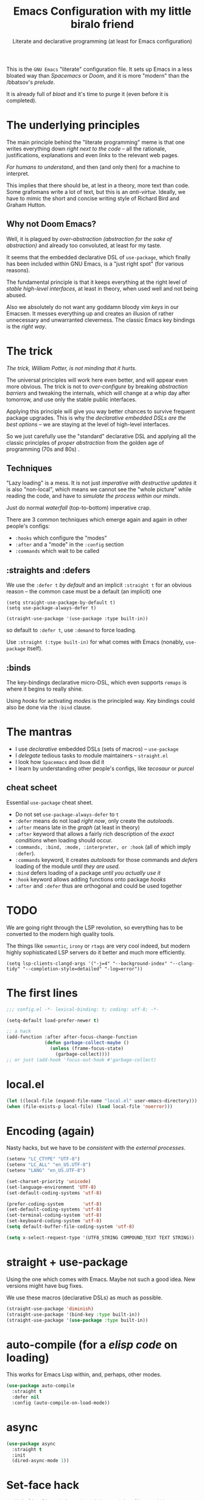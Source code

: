 # -*- mode: org; coding: utf-8; -*-
#+PROPERTY: header-args:emacs-lisp  :tangle yes :results silent :exports code
#+PROPERTY: header-args:elisp :exports code
#+TITLE: Emacs Configuration with my little biralo friend
#+SUBTITLE: Literate and declarative programming (at least for Emacs configuration)
#+STARTUP: indent fold overview

This is the ~GNU Emacs~ "literate" configuration file. It sets up Emacs in a less bloated way than /Spacemacs/ or /Doom/, and it is more "modern" than the /bbatsov's /prelude/.

It is already full of /bloat/ and it's time to purge it (even before it is completed).

* The underlying principles
The main principle behind the "literate programming" meme is that one writes everything down /right next to the code/ -- all the rationale, justifications, explanations and even /links/ to the relevant web pages.

/For humans to understand/, and then (and only then) for a machine to interpret.

This implies that there should be, at lest in a theory, more text than code. Some grafomans write a lot of text, but this is an /anti-virtue/. Ideally, we have to mimic the short and concise writing style of Richard Bird and  Graham Hutton.

** Why not Doom Emacs?
Well, it is plagued by /over-abstraction (abstraction for the sake of abstraction)/ and already too convoluted, at least for my taste.

It seems that the embedded declarative DSL of ~use-package~, which finally has been included  within GNU Emacs, is a "just right spot" (for various reasons).

The fundamental principle is that it keeps everything at the right level of /stable high-level interfaces/, at least in theory, when used well and not being abused.

Also we absolutely do not want any goddamn bloody /vim keys/ in our Emacsen.
It messes everything up and creates an illusion of rather unnecessary and unwarranted cleverness. The classic Emacs key bindings is the /right way/.
* The trick
/The trick, William Potter, is not minding that it hurts/.

The universal principles will work here even better, and will appear even more obvious. The trick is not to /over-configure/ by breaking /abstraction barriers/ and tweaking the internals, which will change at a whip day after tomorrow, and use only the stable public interfaces.

Applying this principle will give you way better chances to survive frequent package upgrades. This is why the /declarative embedded DSLs are the best options/ -- we are staying at the level of high-level interfaces.

So we just carefully use the "standard" declarative DSL and applying all the classic  principles of /proper abstraction/ from the golden age of programming (70s and 80s) .

** Techniques
"Lazy loading" is a mess. It is not just /imperative with destructive updates/ it is also "non-local", which means we cannot see the "whole picture" while reading the code, and have to /simulate the process within our minds/.

Just do normal /waterfall/ (top-to-bottom) imperative crap.

There are 3 common techniques which emerge again and again in other people's configs:
- ~:hooks~ which configure the "modes"
- ~:after~ and a "mode" in the ~:config~ section
- ~:commands~ which wait to be called

**  :straights and :defers
We use the ~:defer t~ /by default/ and an implicit  ~:straight t~ for an obvious reason -- the common case must be a default (an implicit) one

#+begin_src elisp :tangle no
(setq straight-use-package-by-default t)
(setq use-package-always-defer t)

(straight-use-package '(use-package :type built-in))
#+end_src

so default to ~:defer t~, use ~:demand~ to force loading.

Use ~:straight (:type built-in)~ for what comes with Emacs (nonably, ~use-package~ itself).
** :binds
The key-bindings declarative micro-DSL, which even supports ~remaps~  is where it begins to really shine.

Using /hooks/ for activating /modes/ is the principled way. Key bindings could also be done via the ~:bind~ clause.
* The mantras
- I use /declarative/ embedded DSLs (sets of macros) -- ~use-package~
- I /delegate/ tedious tasks to module maintainers -- ~straight.el~
- I look how ~Spacemacs~ and ~Doom~ did it
- I learn by understanding other people's configs, like /tecosaur/ or /purcel/
** cheat scheet
Essential ~use-package~ cheat sheet.
- Do not set ~use-package-always-defer~ to ~t~
- ~:defer~ means do not load /right now/, only create the /autoloads/.
- ~:after~ means late in the /graph/ (at least in theory)
- ~:after~ keyword that allows a fairly rich description of the /exact conditions/ when loading should occur.
- ~:commands, :bind, :mode, :interpreter, or :hook~ (all of which imply ~:defer~).
- ~:commands~ keyword, it creates /autoloads/ for those commands and /defers/ loading of the module /until they are used/.
- ~:bind~  defers loading of a package /until you actually use it/
- ~:hook~ keyword allows adding functions onto package /hooks/  
- ~:after~ and ~:defer~ thus are orthogonal and could be used together
  
* TODO
We are going right through the LSP revolution, so everything has to be converted to the modern high quality tools.

The things like ~semantic~, ~irony~ or ~rtags~ are very cool indeed, but modern highly sophisticated LSP servers do it better and much more efficiently.

~(setq lsp-clients-clangd-args '("-j=4" "--background-index" "--clang-tidy" "--completion-style=detailed" "-log=error"))~

* The first lines
#+BEGIN_SRC emacs-lisp
  ;;; config.el -*- lexical-binding: t; coding: utf-8; -*-

  (setq-default load-prefer-newer t)

  ;; a hack
  (add-function :after after-focus-change-function
                (defun garbage-collect-maybe ()
                  (unless (frame-focus-state)
                    (garbage-collect))))
  ;; or just (add-hook 'focus-out-hook #'garbage-collect)
#+END_SRC
* local.el
#+BEGIN_SRC emacs-lisp
(let ((local-file (expand-file-name "local.el" user-emacs-directory))) 
(when (file-exists-p local-file) (load local-file 'noerror)))
#+END_SRC
* Encoding (again)
Nasty hacks, but we have to be /consistent/ with the /external processes/.
#+BEGIN_SRC emacs-lisp
  (setenv "LC_CTYPE" "UTF-8")
  (setenv "LC_ALL" "en_US.UTF-8")
  (setenv "LANG" "en_US.UTF-8")

  (set-charset-priority 'unicode)
  (set-language-environment 'UTF-8)
  (set-default-coding-systems 'utf-8)

  (prefer-coding-system       'utf-8)
  (set-default-coding-systems 'utf-8)
  (set-terminal-coding-system 'utf-8)
  (set-keyboard-coding-system 'utf-8)
  (setq default-buffer-file-coding-system 'utf-8)

  (setq x-select-request-type '(UTF8_STRING COMPOUND_TEXT TEXT STRING))
#+END_SRC
* straight + use-package
Using the one which comes with Emacs. Maybe not such a good idea. New versions might have bug fixes.

We use these macros (declarative DSLs) as much as possible. 
#+BEGIN_SRC emacs-lisp
  (straight-use-package 'diminish)
  (straight-use-package '(bind-key :type built-in))
  (straight-use-package '(use-package :type built-in))
#+END_SRC
* auto-compile (for a /elisp code/ on loading)
This works for Emacs Lisp within, and, perhaps, other modes.
#+BEGIN_SRC emacs-lisp
(use-package auto-compile
  :straight t
  :defer nil
  :config (auto-compile-on-load-mode))
#+END_SRC
* async
#+begin_src emacs-lisp
(use-package async
  :straight t
  :init
  (dired-async-mode 1))
#+end_src
* Set-face hack
#+BEGIN_SRC emacs-lisp
  ;; Underline line at descent position, not baseline position
  (setq x-underline-at-descent-line t)

  ;; No ugly button for checkboxes
  (setq widget-image-enable nil)

  ;; When we set a face, we take care of removing any previous settings
  (defun set-face (face style)
    "Reset a face and make it inherit style."
    (set-face-attribute face nil
     :foreground 'unspecified :background 'unspecified
     :family     'unspecified :slant      'unspecified
     :weight     'unspecified :height     'unspecified
     :underline  'unspecified :overline   'unspecified
     :box        'unspecified :inherit    style))
#+END_SRC
* Fonts & Faces
#+BEGIN_SRC emacs-lisp
(use-package font-lock+
  :straight t
  :load-path "lisp")

(font-lock-add-keywords nil '(("\t" . 'extra-whitespace-face)))

(add-to-list 'default-frame-alist '(font . "SF Mono Light 16"))

(setq-default font-use-system-font t)
(setq-default font-lock-maximum-decoration t)
(global-font-lock-mode t)

(set-face-font 'default  (font-spec :family "SF Mono" :foundry "APPL" :weight 'light :size 22 :height 158))

(set-face-font 'fixed-pitch  (font-spec :family "SF Mono" :foundry "APPL" :weight 'light :size 22 :height 158))
(set-face-font 'fixed-pitch-serif (font-spec :family "SF Pro Display" :foundry "APPL" :weight 'light :size 22 :height 158))
(set-face-font 'variable-pitch (font-spec :family "SF Pro Text" :foundry "APPL" :weight 'light :size 22 :height 158))

(set-face-attribute 'font-lock-constant-face nil :weight 'normal)
(set-face-attribute 'font-lock-function-name-face nil :weight 'bold)
(set-face-attribute 'font-lock-comment-face nil :italic t)
(set-face-attribute 'font-lock-doc-face nil :italic t)
#+END_SRC
* Mixed pitch
This is a "high-level mode" - a font level abstraction. ~ligatures~ is the "low level" rendering layer.
#+BEGIN_SRC emacs-lisp
  (use-package mixed-pitch
    :straight t
    :hook ((text-mode . mixed-pitch-mode)
           (help-mode . mixed-pitch-mode)
           (org-mode . mixed-pitch-mode)
           (html-mode . mixed-pitch-mode)
           (latex-mode . mixed-pitch-mode)
           (markdown-mode . mixed-pitch-mode)
           (gfm-mode . mixed-pitch-mode)
           (nov-mode . mixed-pitch-mode)
           (info-mode . mixed-pitch-mode))
    :config
    (variable-pitch-mode t))
#+END_SRC

We'd like to use mixed pitch in certain modes. If we simply add a hook, when
directly opening a file with (a new) Emacs =mixed-pitch-mode= runs before
 UI initialisation, which is problematic. To resolve this, we create a hook that runs /after UI initialisation/ and both
- conditionally enables =mixed-pitch-mode=
- sets up the mixed pitch hooks

#+begin_src emacs-lisp
(defvar mixed-pitch-modes '(text-mode help-mode org-mode LaTeX-mode markdown-mode gfm-mode Info-mode)
  "Modes that `mixed-pitch-mode' should be enabled in, but only after UI initialisation.")

(defun init-mixed-pitch-h ()
  "Hook `mixed-pitch-mode' into each mode in `mixed-pitch-modes'.
Also immediately enables `mixed-pitch-modes' if currently in one of the m
odes."
  (when (memq major-mode mixed-pitch-modes)
    (mixed-pitch-mode 1))
  (dolist (hook mixed-pitch-modes)
    (add-hook (intern (concat (symbol-name hook) "-hook")) #'mixed-pitch-mode)))
(add-hook 'after-init-hook #'init-mixed-pitch-h)
#+end_src

As mixed pitch uses the variable =mixed-pitch-face=, we can create a new
function to apply mixed pitch with a serif face instead of the default (see the
subsequent face definition). This was created for writeroom mode.

#+begin_src emacs-lisp
(autoload #'mixed-pitch-serif-mode "mixed-pitch"
  "Change the default face of the current buffer to a serifed variable pitch, while keeping some faces fixed pitch." t)

(setq variable-pitch-serif-font (font-spec :family "SF Pro Text" :size 22))

(eval-after-load 'mixed-pitch
  (lambda ()
  (setq mixed-pitch-set-height t)
  (set-face-attribute 'variable-pitch-serif nil :font variable-pitch-serif-font)
  (defun mixed-pitch-serif-mode (&optional arg)
    "Change the default face of the current buffer to a serifed variable pitch, while keeping some faces fixed pitch."
    (interactive)
    (let ((mixed-pitch-face 'variable-pitch-serif))
      (mixed-pitch-mode (or arg 'toggle))))))
#+end_src

Now, as Harfbuzz is currently used in Emacs, we'll be missing out on the
following Alegreya ligatures:
#+begin_center
ff /ff/ ffi /ffi/ ffj /ffj/ ffl /ffl/
fft /fft/ fi /fi/ fj /fj/ ft /ft/
Th /Th/
#+end_center
Thankfully, it isn't to hard to add these to the ~composition-function-table~.

#+begin_src emacs-lisp
(set-char-table-range composition-function-table ?f '(["\\(?:ff?[fijlt]\\)" 0 font-shape-gstring]))
(set-char-table-range composition-function-table ?T '(["\\(?:Th\\)" 0 font-shape-gstring]))
#+end_src

* Variable-pitch mode
It would be nice if we were able to make use of a serif version of the
=variable-pitch= face. Since this doesn't already exist, let's create it.

#+BEGIN_SRC emacs-lisp
  (defface variable-pitch-serif
      '((t (:family "serif")))
      "A variable-pitch face with serifs."
      :group 'basic-faces)
#+END_SRC

For ease of use, let's also set up an easy way of setting the ~:font~ attribute.

#+BEGIN_SRC emacs-lisp
  (defcustom variable-pitch-serif-font (font-spec :family "SF Pro Text")
    "The font face used for `variable-pitch-serif'."
    :group 'basic-faces
    :set (lambda (symbol value)
	   (set-face-attribute 'variable-pitch-serif nil :font value)
	   (set-default-toplevel-value symbol value)))
#+END_SRC
* TAB key indent-and-complete
#+BEGIN_SRC emacs-lisp
  (setq-default indent-tabs-mode nil)
  (setq-default tab-always-indent 'complete)
#+END_SRC
* RETURN key newline-and-indent
#+BEGIN_SRC emacs-lisp
(global-set-key (kbd "RET") 'newline-and-indent)
#+END_SRC
* Ctrl-y
#+begin_src emacs-lisp :tangle yes
     (global-set-key (kbd "C-y") 'yank)
#+end_src
* backward-delete-word
#+begin_src emacs-lisp :tangle yes
(defun delete-word (arg)
  "Delete characters forward until encountering the end of a word.
With argument, do this that many times."
  (interactive "p")
  (if (use-region-p)
      (delete-region (region-beginning) (region-end))
    (delete-region (point) (progn (forward-word arg) (point)))))

(defun backward-delete-word (arg)
  "Delete characters backward until encountering the end of a word.
With argument, do this that many times."
  (interactive "p")
  (delete-word (- arg)))

(global-set-key (read-kbd-macro "<M-DEL>") 'backward-delete-word)
#+end_src
* Better defaults
#+BEGIN_SRC emacs-lisp
(setq inhibit-startup-screen t)
(setq initial-scratch-message "")
(setq inhibit-splash-screen t)
(setq inhibit-startup-buffer-menu t)
(setq inhibit-startup-message t)
(setq inhibit-startup-echo-area-message t)

(setq-default font-use-system-font t)
(setq-default font-lock-maximum-decoration t)

(setq sentence-end-double-space nil)

(setq-default word-wrap t)

(setq-default truncate-lines nil)

(add-hook 'prog-mode-hook (lambda ()
    		            (setq show-trailing-whitespace t)
    		            (setq indicate-empty-lines t)))

(setq-default tab-width 4)
(setq-default fill-column 72)
(set-fill-column 72)
(auto-fill-mode t)
#+END_SRC
* Minor modes
The modes that bundled with Emacs
#+BEGIN_SRC emacs-lisp
(global-highlight-changes-mode -1)

(global-display-fill-column-indicator-mode -1)

(global-visual-line-mode t)
(global-hl-line-mode t)

(global-subword-mode t)

(show-paren-mode t)
(transient-mark-mode t)

(setq-default electric-indent-chars '(?\n ?\^?))
(electric-pair-mode t)
(electric-indent-mode t)

(delete-selection-mode t)

(abbrev-mode t)
(setq save-abbrevs 'silently)
(bind-key "M-/" 'hippie-expand)
#+END_SRC
* whitespace-mode
#+BEGIN_SRC emacs-lisp
  (setq whitespace-style '(face spaces tabs newline space-mark tab-mark))
  (global-whitespace-mode t)

  (add-hook 'diff-mode-hook 'whitespace-mode)

(use-package whitespace-cleanup-mode
  :straight t
  :config
  (whitespace-cleanup-mode t))
#+END_SRC
* ligatures
This suggests and primes the underlying mathematics by using relevant math notation.
Which, of course, yields nonsense for crappy imperative languages.

https://github.com/tonsky/FiraCode/wiki/Emacs-instructions#using-prettify-symbols
#+begin_src emacs-lisp
  (use-package unicode-fonts
   :straight t
   :config
    (unicode-fonts-setup))
#+END_SRC
This is a moderns solution, which utilizes ~harfbuzz~ and ~cairo~
#+BEGIN_SRC emacs-lisp
  (use-package ligature
    :straight t
    :config
    (ligature-set-ligatures 't '("www"))
    ;; Enable traditional ligature support in eww-mode, if the
    ;; `variable-pitch' face supports it
    (ligature-set-ligatures 'eww-mode '("ff" "fi" "ffi"))
    (ligature-set-ligatures 'prog-mode '("www" "**" "***" "**/" "*>" "*/" "\\\\" "\\\\\\" "{-" "::"
                                     ":::" ":=" "!!" "!=" "!==" "-}" "----" "-->" "->" "->>"
                                     "-<" "-<<" "-~" "#{" "#[" "##" "###" "####" "#(" "#?" "#_"
                                     "#_(" ".-" ".=" ".." "..<" "..." "?=" "??" ";;" "/*" "/**"
                                     "/=" "/==" "/>" "//" "///" "&&" "||" "||=" "|=" "|>" "^=" "$>"
                                     "++" "+++" "+>" "=:=" "==" "===" "==>" "=>" "=>>" "<="
                                     "=<<" "=/=" ">-" ">=" ">=>" ">>" ">>-" ">>=" ">>>" "<*"
                                     "<*>" "<|" "<|>" "<$" "<$>" "<!--" "<-" "<--" "<->" "<+"
                                     "<+>" "<=" "<==" "<=>" "<=<" "<>" "<<" "<<-" "<<=" "<<<"
                                     "<~" "<~~" "</" "</>" "~@" "~-" "~>" "~~" "~~>" "%%"))
    (global-ligature-mode 't))
#+end_SRC
This is an obsolete solution
#+BEGIN_SRC emacs-lisp
  (use-package fira-code-mode
    :straight t
    :custom (fira-code-mode-disabled-ligatures '("[]" "x"))  ; ligatures you don't want
    :hook prog-mode)
#+END_SRC
* prettify-symbols
some hacks from /Doom Emacs/

Need to clean up some day. The variable is a plist, need to be converted in a proper /alist/ of pairrs ("name" . "value")

from ~tuareg~
#+begin_src emacs-lisp :tangle yes
  (defvar tuareg-prettify-symbols-basic-alist
    `(("sqrt" . ?√)
      ("cbrt" . ?∛)
      ("&&" . ?∧)        ; 'LOGICAL AND' (U+2227)
      ("||" . ?∨)        ; 'LOGICAL OR' (U+2228)
      ("+." . ?∔)        ;DOT PLUS (U+2214)
      ("-." . ?∸)        ;DOT MINUS (U+2238)
      ;;("*." . ?×)
      ("*." . ?∙)   ; BULLET OPERATOR
      ("/." . ?÷)
      ("+:" . "̈+"); (⨥ ＋ ➕ ⨁ ⨢)
      ("-:" . "̈－"); COMBINING DIAERESIS ̈-  (⨪ － ➖)
      ("*:" .  "̈∙"); (⨱ ＊ ✕ ✖ ⁑ ◦ ⨰ ⦿ ⨀ ⨂)
      ("/:" . "̈÷"); (➗)
      ("+^" . ?⨣)
      ("-^" . "̂－") ; COMBINING CIRCUMFLEX ACCENT
      ("*^" . "̂∙")
      ("/^" . "̂÷")
      ("+~" . ?⨤)
      ("-~" . "̃－") ; COMBINING TILDE
      ("*~" . "̃∙")
      ("/~" . "̃÷")
      ("<-" . ?←)
      ("<=" . ?≤)
      (">=" . ?≥)
      ("<>" . ?≠)
      ("==" . ?≡)
      ("!=" . ?≢)
      ("<=>" . ?⇔)
      ("infinity" . ?∞)
      ;; Some greek letters for type parameters.
      ("'a" . ?α)
      ("'b" . ?β)
      ("'c" . ?γ)
      ("'d" . ?δ)
      ("'e" . ?ε)
      ("'f" . ?φ)
      ("'i" . ?ι)
      ("'k" . ?κ)
      ("'m" . ?μ)
      ("'n" . ?ν)
      ("'o" . ?ω)
      ("'p" . ?π)
      ("'r" . ?ρ)
      ("'s" . ?σ)
      ("'t" . ?τ)
      ("'x" . ?ξ)))

  (defvar tuareg-prettify-symbols-extra-alist
    `(("fun" . ?λ)
      ("not" . ?¬)
      ;;("or" . ?∨); should not be used as ||
      ("[|" . ?〚)        ;; 〚
      ("|]" . ?〛)        ;; 〛
      ("->" . ?→)
      (":=" . ?⇐)
      ("::" . ?∷)))
#+end_src
Just use the built-in mode
#+BEGIN_SRC emacs-lisp
    (defvar +ligatures-extra-symbols
        '(;; org
            :name          "»"
            :src_block     "»"
            :src_block_end "«"
            :quote         "“"
            :quote_end     "”"
            ;; Functional
            :lambda        "λ"
            :def           "ƒ"
            :composition   "∘"
            :map           "↦"
            ;; Types
            :null          "∅"
            :true          "𝕋"
            :false         "𝔽"
            :int           "ℤ"
            :float         "ℝ"
            :str           "𝕊"
            :bool          "𝔹"
            :list          "𝕃"
            ;; Flow
            :not           "￢"
            :in            "∈"
            :not-in        "∉"
            :and           "∧"
            :or            "∨"
            :for           "∀"
            :some          "∃"
            :return        "⟼"
            :yield         "⟻"
            ;; Other
            :union         "⋃"
            :intersect     "∩"
            :diff          "∖"
            :tuple         "⨂"
            :pipe          "<U+E135>" ;; FIXME: find a non-private char
            :dot           "•")
          "Maps identifiers to symbols, recognized by `set-ligatures'.")

      ;; stolen from Alexandria
      (cl-defun plist-alist (l &optional (acc '()))
          "stolen from Alexandria"
        (cond ((null l) (nreverse acc))
            (t (plist-alist (cddr l) (cons (cons (car l) (cadr l)) acc)))))

      ;; a systematic, principle-guided way
    (setq prettify-symbols-alist (append (plist-alist
                                    (mapcar (lambda (s)
                                              (cond ((symbolp s) (substring  (symbol-name s) 1 nil))
                                                    (t s))) +ligatures-extra-symbols))
            tuareg-prettify-symbols-extra-alist))

    ;; can just use the binding
      (add-hook 'prog-mode-hook (lambda ()
                                  (setq-local prettify-symbols-alist
                                              (append (plist-alist
                                    (mapcar (lambda (s)
                                              (cond ((symbolp s) (substring  (symbol-name s) 1 nil))
                                                    (t s))) +ligatures-extra-symbols))
            tuareg-prettify-symbols-extra-alist))
                                  (setq-local prettify-symbols-unprettify-at-point 'right-edge)
                                  (prettify-symbols-mode t)))

    (setq prettify-symbols-unprettify-at-point 'right-edge)

    (global-prettify-symbols-mode t)

      (use-package latex-pretty-symbols
        :straight t)
#+END_SRC
* Selection
#+BEGIN_SRC emacs-lisp
  (setq x-select-request-type '(UTF8_STRING COMPOUND_TEXT TEXT STRING))

  (setq select-enable-clipboard t)
  (setq select-enable-primary t)

  (use-package xclip
    :straight t
    :config
    (xclip-mode t))
#+END_SRC
* Never lose your work again
Never lose your writing again.
Requires a modern Emacs.
#+BEGIN_SRC emacs-lisp
  (use-package emacs
  :custom
  (auto-save-default t)
  (make-backup-files t)
  (backup-by-copying t)
  (version-control t)
  (vc-make-backup-files t)
  (delete-old-versions -1)
  (create-lockfiles t)
  (auto-save-visited-mode t)
  :config
  (defun save-all ()
    (interactive)
    (save-some-buffers t))
  (auto-save-visited-mode t)
  (add-hook 'focus-out-hook #'save-all))
#+END_SRC
* super-save
#+begin_src emacs-lisp :tangle yes
  (use-package super-save
    :straight t
    :config
    (super-save-mode +1))
#+end_src
* recentf
#+begin_src emacs-lisp
(use-package recentf
  :custom
  (recentf-save-file "~/.emacs.d/recentf")
  (recentf-show-file-shortcuts-flag t)
  :config
  (recentf-mode t))
#+end_src
* savehist
#+BEGIN_SRC emacs-lisp
  (use-package savehist
    :config
   (setq history-length t)
   (setq history-delete-duplicates t)
   (setq savehist-save-minibuffer-history 1)
   (setq savehist-additional-variables
      '(kill-ring
        search-ring
        regexp-search-ring))
    (savehist-mode t))
#+END_SRC
* saveplace
#+begin_src emacs-lisp
(use-package saveplace
  :custom
  (save-place-file "~/.emacs.d/saveplace")
  :config
  (save-place-mode t))
#+end_src
* autorevert
#+begin_src emacs-lisp
(use-package autorevert
  :delight
  :custom
  (auto-revert-check-vc-info t)
  (auto-revert-verbose t)
  :config
  (global-auto-revert-mode +1))
#+end_src
* Socks5
At least try to use it.
#+BEGIN_SRC emacs-lisp
(setq-default url-gateway-method 'socks)
(setq-default socks-server '("Tor" "127.0.0.1" 9050 5))
(setq-default socks-noproxy '("127.0.0.1"))
#+END_SRC
* Security
We use ~gnupg~ and the built-in support for it.
~pass~ is also based on ~gnupg~. Never try to come up with your own /cryptography/.

- [[https://www.masteringemacs.org/article/keeping-secrets-in-emacs-gnupg-auth-sources]]
- [[https://jherrlin.github.io/posts/emacs-gnupg-and-pass/]]
** pinentry
#+BEGIN_SRC emacs-lisp
  (use-package pinentry
  :straight t
  :config
  (pinentry-start))
#+END_SRC
** EPG
#+BEGIN_SRC emacs-lisp
(use-package epg
  :config
  (setq epg-pinentry-mode 'loopback)
  (setq epg-gpg-program "gpg"))
#+END_SRC
** Auth source
#+BEGIN_SRC emacs-lisp
    (use-package auth-source
      :config
      (setq auth-sources '("~/.authinfo.gpg")
  	  auth-source-cache-expiry nil))
#+END_SRC
** pass
#+begin_src emacs-lisp :tangle yes
  (use-package pass
    :straight t
    :config
    (setf epa-pinentry-mode 'loopback)
    (auth-source-pass-enable))
#+end_src
** EPA-file
#+BEGIN_SRC emacs-lisp
  (use-package epa-file
    :custom
    (epa-file-select-keys 'silent)
    :config
    (setq epa-pinentry-mode 'loopback)
    (setq epa-file-cache-passphrase-for-symmetric-encryption t)
    (setq epa-file-select-keys nil)
    (epa-file-enable))
#+END_SRC
** org-crypt
#+begin_src emacs-lisp :tangle yes
(use-package org-crypt
 :defer t
  :after org
  :config
  (org-crypt-use-before-save-magic)
  (setq org-tags-exclude-from-inheritance (quote ("crypt")))
  :custom
  (org-crypt-key "lngnmn2@yahoo.com"))
#+end_src
** crypt++
#+begin_src emacs-lisp :tangle yes
(straight-use-package 'crypt++)
#+end_src
* Personification
#+BEGIN_SRC emacs-lisp
  (setq user-full-name "Ln Gnmn"
               user-mail-address "lngnmn2@yahoo.com")

  ;;  (setq epa-file-encrypt-to "B5BCA34F13278C5B")
  (setq epa-file-encrypt-to '("lngnmn2@yahoo.com"))
#+END_SRC
* beacon
#+begin_src emacs-lisp
(use-package beacon
  :straight t
  :config (beacon-mode t))
#+end_src
* Nyan biralo
WARNING, MIND DUMBING CONTENT INSIDE.
#+BEGIN_SRC emacs-lisp
  (use-package nyan-mode
    :straight t
    :config
    (setq nyan-animate-nyancat t)
    (setq nyan-wavy-trail t)
    (nyan-mode t))
#+END_SRC
* Guru-mode
#+BEGIN_SRC emacs-lisp
  (use-package guru-mode
    :straight t
    :config
    (guru-global-mode t))
#+END_SRC
* showkey.el
#+BEGIN_SRC emacs-lisp
      (use-package showkey
        :straight t
        :defer t)
#+END_SRC
* iedit
#+BEGIN_SRC emacs-lisp
  (use-package iedit
    :straight t
    :defer t)
#+END_SRC
* Remove the clutter
Screen space is precious on FHD display.
The goal is to have two pages of text side-by-side.
#+BEGIN_SRC emacs-lisp
  (use-package emacs
    :custom
    (x-underline-at-descent-line t)
    (underline-minimum-offset 1)
    (use-file-dialog nil)
    (use-dialog-box nil)
    (inhibit-splash-screen t)
    :config
    (menu-bar-mode t)
    (tool-bar-mode -1)
    (scroll-bar-mode -1)
    (fringe-mode -1))
#+END_SRC
* smartscan
~M-n~ and ~M-p~
#+begin_src emacs-lisp
(use-package smartscan
  :straight t
  :config (global-smartscan-mode t))
#+end_src
* ido (built-in completions)
We just have it built-in
#+BEGIN_SRC emacs-lisp
  (use-package flx
      :straight t
      :defer t)

  (use-package ido
    :defer t
    :after flx
    :config
    (ido-everywhere 1))

  (use-package ido-completing-read+
    :straight t
    :defer t
    :after ido
    :config
    (ido-ubiquitous-mode 1))

  (use-package flx-ido
    :straight t
    :defer t
    :after ido
    :config
    (flx-ido-mode t))
#+END_SRC
* tree-sitter
A global mode and For all /prog-modes/, uses a binary bundle of all parsers.
** built-in treesit
#+BEGIN_SRC emacs-lisp
  (use-package treesit
    :init
    (defun mp-setup-install-grammars ()
      "Install Tree-sitter grammars if they are absent."
      (interactive)
      (dolist (grammar
             '((css "https://github.com/tree-sitter/tree-sitter-css")
               (elisp "https://github.com/Wilfred/tree-sitter-elisp")
               (clojure "https://github.com/sogaiu/tree-sitter-clojure")
               (ocaml .  ("https://github.com/tree-sitter/tree-sitter-ocaml""master" "ocaml/src"))
               (haskell "https://github.com/tree-sitter/tree-sitter-haskell")
               (python "https://github.com/tree-sitter/tree-sitter-python")
               (rust "https://github.com/tree-sitter/tree-sitter-rust")
               (javascript . ("https://github.com/tree-sitter/tree-sitter-javascript" "master" "src"))
               (tsx . ("https://github.com/tree-sitter/tree-sitter-typescript" "master" "tsx/src"))
               (yaml "https://github.com/ikatyang/tree-sitter-yaml")))
      (add-to-list 'treesit-language-source-alist grammar)
      ;; Only install `grammar' if we don't already have it
      ;; installed. However, if you want to *update* a grammar then
      ;; this obviously prevents that from happening.
      (unless (treesit-language-available-p (car grammar))
        (treesit-install-language-grammar (car grammar)))))
  ;; Optional, but recommended. Tree-sitter enabled major modes are
  ;; distinct from their ordinary counterparts.
  ;;
  ;; You can remap major modes with `major-mode-remap-alist'. Note
  ;; that this does *not* extend to hooks! Make sure you migrate them
  ;; also
  (dolist (mapping '((python-mode . python-ts-mode)
                     (rust-mode . rust-ts-mode)
                     (css-mode . css-ts-mode)
                     (typescript-mode . tsx-ts-mode)
                     (js-mode . js-ts-mode)
                     (css-mode . css-ts-mode)
                     (yaml-mode . yaml-ts-mode)))
    (add-to-list 'major-mode-remap-alist mapping))
  :config
  (mp-setup-install-grammars))
#+END_SRC
** tree-sitter
#+BEGIN_SRC emacs-lisp
  (straight-use-package 'tree-sitter-langs)
  (straight-use-package 'tree-sitter-indent)
  (use-package tree-sitter
    :straight t
    :defer t
    ;; :hook (prog-mode . (lambda ()
    ;;                    (interactive)
    ;;                    (tree-sitter-mode t)
    ;;                    (tree-sitter-hl-mode t)
    ;;                    (tree-sitter-indent-mode t)))
    :init
    (require 'tree-sitter-langs)
    (require 'tree-sitter-indent)
    :config
    (setq tree-sitter-debug-jump-buttons t
              tree-sitter-debug-highlight-jump-region t)
      (add-to-list 'tree-sitter-major-mode-language-alist '(emacs-lisp-mode . elisp))
      (add-to-list 'tree-sitter-major-mode-language-alist  '(lisp-interaction-mode . elisp)))
    ;;    (global-tree-sitter-mode t))
#+END_SRC
* Spelling
#+BEGIN_SRC emacs-lisp
  (use-package ispell
    :straight t
    :config
    (add-to-list 'ispell-extra-args "-C")
    (add-to-list 'ispell-extra-args "--sug-mode=ultra")
    (setq ispell-encoding-command "utf-8")
    (setq ispell-skip-html t))

  (use-package flyspell
    :straight t
    :hook ((text-mode . flyspell-mode)
           (prog-mode . flyspell-prog-mode))
    :config
    (setq flyspell-issue-message-flag nil)
    (setq flyspell-large-region t)
    (setq flyspell-consider-dash-as-word-delimiter-flag t)
    (add-to-list 'flyspell-prog-text-faces 'nxml-text-face)
    (flyspell-mode t))

  (use-package spell-fu
   :straight t
   :config
   (global-spell-fu-mode t))

  (use-package flyspell-lazy
    :straight t
    :config
    (flyspell-lazy-mode t))
#+END_SRC
* engrave-faces
#+begin_src emacs-lisp :tangle yes
  (use-package engrave-faces
    :straight t)
#+end_src
* HTML
#+BEGIN_SRC emacs-lisp
  (use-package nxml-mode
    :config
    (setq nxml-child-indent 2)
    (setq nxml-attribute-indent 2)
    (setq nxml-auto-insert-xml-declaration-flag nil)
    (setq nxml-bind-meta-tab-to-complete-flag t)
    (setq nxml-slash-auto-complete-flag t))

  (use-package tidy
      :straight t
      :config
      (setq sgml-validate-command "tidy"))

  (defun tidy-html ()
    "Tidies the HTML content in the buffer using `tidy'"
    (interactive)
    (shell-command-on-region
     ;; beginning and end of buffer
     (point-min)
     (point-max)
     ;; command and parameters
     "tidy -i -w 120 -q"
     ;; output buffer
     (current-buffer)
     ;; replace?
     t
     ;; name of the error buffer
     "*Tidy Error Buffer*"
     ;; show error buffer?
     t))

  (use-package sgml-mode
      :straight t
      :hook
      ((html-mode . sgml-electric-tag-pair-mode)
      (html-mode . sgml-name-8bit-mode))
      :custom
      (sgml-basic-offset 2)
      :config
      (setq sgml-xml-mode t)
      (setq sgml-transformation-function 'upcase))

  (use-package tagedit
  :straight t
  :defer t
    :hook (sgml-mode . tagedit-mode )
  :config
  (with-eval-after-load 'sgml-mode
    (tagedit-add-paredit-like-keybindings)
    (define-key tagedit-mode-map (kbd "M-?") nil)
    (define-key tagedit-mode-map (kbd "M-s") nil)))

  (use-package ox-html
    :defer t
    :after ox
    :config
    (setq org-html-coding-system 'utf-8-unix))

#+END_SRC
** HTMLize
#+BEGIN_SRC emacs-lisp
  (use-package htmlize
    :straight t
    :defer t)
#+END_SRC
* Org-Mode
** org itself
Compile and load it early. Do not use the bundled one.
#+BEGIN_SRC emacs-lisp
    ;; (straight-use-package '(org	:type built-in))
    (straight-use-package 'org-contrib)

    (use-package org
      :straight t
      :custom
      (org-src-tab-acts-natively t)
      :hook (org-mode . (lambda ()
                          (set-face-attribute 'org-table nil :inherit 'fixed-pitch)
                          (set-face-attribute 'org-link nil :inherit 'fixed-pitch)
                          (set-face-attribute 'org-code nil :inherit 'fixed-pitch)
                          (set-face-attribute 'org-block nil :inherit 'fixed-pitch)
                          (set-face-attribute 'org-date nil :inherit 'fixed-pitch)
                          (set-face-attribute 'org-special-keyword nil :inherit 'fixed-pitch)
                          (variable-pitch-mode t)
                          ;;(solaire-mode-reset)
                          (show-paren-mode t)))
      :bind (:map org-mode-map
              ("C-c b" . org-back-to-heading)
              ("C-c p" . org-display-outline-path))
      :config
      (setq org-export-coding-system 'utf-8-unix)
      (setq org-html-coding-system 'utf-8-unix)
      (setq org-ascii-charset 'utf-8)

      (setq org-use-property-inheritance t)

      (setq org-export-with-sub-superscripts '{})

      (setq org-inline-src-prettify-results '("⟨" . "⟩"))

      ;; (setq org-directory (expand-file-name "org" (xdg-data-home)))
      (setq  org-agenda-files (list org-directory))

      (setq org-default-notes-file (expand-file-name "~/NOTES.org"))

      (setq org-export-headline-levels 5) ; I like nesting

      (setq org-refile-use-outline-path 'file)

      (setq org-reverse-note-order t)

      (setq org-catch-invisible-edits 'show-and-error
                org-completion-use-ido t
                org-special-ctrl-a/e t
                org-special-ctrl-k t
                org-insert-heading-respect-content t
                org-hide-emphasis-markers t
                org-pretty-entities t
                org-ellipsis "…")
      (setq org-startup-indented t
                org-startup-folded t)
      (setq org-src-fontify-natively t
                org-src-tab-acts-natively t
                org-confirm-babel-evaluate nil
                org-edit-src-content-indentation 2
                org-use-property-inheritance t
                org-list-allow-alphabetical t
                org-export-in-background t)

      (setq org-fontify-done-headline t)

      (bind-key "C-c k" 'org-cut-subtree org-mode-map)
      (setq org-yank-adjusted-subtrees t)

      (global-set-key "\C-cc" 'org-capture)
      (global-set-key "\C-cl" 'org-store-link)
      (global-set-key "\C-ca" 'org-agenda)
  )
#+END_SRC
** org-refile
Thank you, /Sacha/.
#+begin_src emacs-lisp
  (setq org-reverse-note-order t) ; I want new notes prepended
  (setq org-refile-use-outline-path 'file)
  (setq org-outline-path-complete-in-steps nil)
  (setq org-refile-allow-creating-parent-nodes 'confirm)
  (setq org-refile-use-cache nil)
  (setq org-refile-targets '((("~/NOTES.org"
                               "~/TODO.org"
                               "~/PLAN.org"). (:maxlevel . 5))))

  (setq org-blank-before-new-entry nil)

  (defun my-org-refile-and-jump ()
    (interactive)
    (if (derived-mode-p 'org-capture-mode)
        (org-capture-refile)
      (call-interactively 'org-refile))
    (org-refile-goto-last-stored))

  (eval-after-load 'org-capture
    '(bind-key "C-c C-r" 'my-org-refile-and-jump org-capture-mode-map))
#+end_src
** org-pretty-mode
#+begin_src emacs-lisp
  (add-hook 'org-mode-hook #'org-toggle-pretty-entities)
#+end_src
** org-appear
#+BEGIN_SRC emacs-lisp
  (use-package org-appear
    :straight t
    :after org
    :hook (org-mode . org-appear-mode)
    :config
    (setq org-appear-autoemphasis t
          org-appear-autosubmarkers t
          org-appear-autolinks t)
    ;; for proper first-time setup, `org-appear--set-elements'
    ;; needs to be run after other hooks have acted.
    (run-at-time nil nil #'org-appear--set-elements))
#+END_SRC
** Keywords
Kinds or /types/ of TODOs
Use on per-file basis with ~#+KEYWORDS:~
#+BEGIN_SRC emacs-lisp
  (eval-after-load  'org (lambda ()
     (setq org-todo-keywords
            '((sequence "TODO(t)" "PLAN(c)" "|" "DONE(d)")
              (sequence "ROUTINE" "DAILY" "DISCIPLINE")
              (sequence "READ(r)" "|" "WRITE(w)" "|" "PROG(p)")
              (sequence "STARTED" "|" "WAITING" "SOMEDAY(s)")
              (sequence "DELEGATED" "|" "CANCELED(c)")))
     (setq org-todo-keyword-faces
      '(("PLAN" . (:foreground "GoldenRod" :weight bold))
        ("NEXT" . (:foreground "IndianRed1" :weight bold))
        ("STARTED" . (:foreground "OrangeRed" :weight bold))
        ("WAITING" . (:foreground "coral" :weight bold))
        ("CANCELED" . (:foreground "LimeGreen" :weight bold))
        ("DELEGATED" . (:foreground "LimeGreen" :weight bold))
        ("SOMEDAY" . (:foreground "LimeGreen" :weight bold))
   ))))
#+END_SRC
** Tags
Just /type-tags/. Together form a /set/ (of tagged stuff).
Use on per-file basis with ~#+TAGS:~
If a /heading/ has a certain tag, all /subheadings/ inherit the tag as well.
#+BEGIN_SRC emacs-lisp
(eval-after-load 'org (lambda ()
  (setq org-tag-alist
        '(("read" . ?r) ("write" . ?w) ("program" . ?p) ("assistant" . ?a) ("trading" . ?t) ("chore" . ?c) ("daily" . ?d) ("routine" . ?r)))))
#+END_SRC
** Capture
Templates
#+BEGIN_SRC emacs-lisp
   (setq org-capture-templates
       '(("t" "TODO" entry (file+headline "~/TODO.org" "Tasks")
          "* TODO %?\n  %i\n  %a" :prepend t :kill-buffer t)
         ("p" "PLAN" entry (file+headline "~/PLAN.org" "Plans")
           "* PLAN %?\n  %i\n  %a" :prepend t :kill-buffer t)
         ("n" "NOTE" entry (file+datetree "~/NOTES.org" "Notes")
          "* %?\nEntered on %U\n  %i\n  %a" :prepend t :kill-buffer t)))
#+END_SRC

** Agenda
Set of files to look into.
#+BEGIN_SRC emacs-lisp
  (eval-after-load 'org (lambda ()
    (setq org-agenda-files
          '(
            "~/DAILY.org"
            "~/TODO.org"
            "~/PLAN.org"
           "~/NOTES.org"
            "~/plan.org"))))
#+END_SRC
** cdlatex
It's also nice to be able to use ~cdlatex~.
#+begin_src emacs-lisp
(add-hook 'org-mode-hook #'turn-on-org-cdlatex)
#+end_src
** org-roam
#+begin_src emacs-lisp :tangle yes
  (use-package org-roam
      :straight t
     :after org
     :custom
  (org-roam-directory (file-truename "/home/lngnmn2/.org/"))
  (org-roam-completion-everywhere t)
  (org-roam-capture-templates
   '(("d" "default" plain "%?"
        :if-new (file+head "%<%Y%m%d%H%M%S>-${slug}.org" "#+TITLE: ${title}\n#+DATE: %U\n")
        :unnarrowed t)))
  :bind (("C-c n l" . org-roam-buffer-toggle)
         ("C-c n f" . org-roam-node-find)
         ("C-c n g" . org-roam-graph)
         ("C-c n i" . org-roam-node-insert)
         ("C-c n c" . org-roam-capture)
         ("C-c n j" . org-roam-dailies-capture-today)
  	   :map org-mode-map
           ("C-M-i" . completion-at-point))
  :config
  (org-roam-setup)
  (org-roam-db-autosync-mode))
#+end_src
** ob-rust
#+BEGIN_SRC emacs-lisp
  (use-package ob-rust
    :straight t
    :defer t)
#+END_SRC
** ob-erlang
#+BEGIN_SRC emacs-lisp :tangle yes
  (use-package ob-erlang
    :straight '(ob-erlang :type git :host github :repo "xfwduke/ob-erlang")
    :defer t)
#+END_SRC

** ob-sml
#+BEGIN_SRC emacs-lisp
  (use-package ob-sml
    :straight t
    :defer t)
#+END_SRC

** Babel
#+begin_src emacs-lisp
  (setq org-babel-default-header-args
        '((:session . "none")
          (:results . "replace")
          (:exports . "code")
          (:cache . "no")
          (:noweb . "no")
          (:hlines . "no")
          (:tangle . "no")
          (:comments . "link")))
#+end_src

#+begin_src emacs-lisp :tangle yes
  (org-babel-do-load-languages
   'org-babel-load-languages
   '(
     (emacs-lisp . t)
     (org . t)
     (shell . t)
     (awk . t)
     (scheme . t)
     (ocaml . t)
     (python . t)
     (gnuplot . t)
     (octave . t)
     (rust . t)
     (haskell . t)
     (sml . t)
     (erlang . t)
     ))
#+end_src
** MatjJax
#+begin_src emacs-lisp :tangle yes
  (setq org-html-mathjax-options
            '((path "https://cdn.jsdelivr.net/npm/mathjax@3/es5/tex-chtml.js")))

  (setq org-html-mathjax-template
        "<script type=\"text/javascript\" src=\"https://polyfill.io/v3/polyfill.min.js?features=es6\"></script>

  <script type=\"text/javascript\" id=\"MathJax-script\" async
  src=\"https://cdn.jsdelivr.net/npm/mathjax@3/es5/tex-chtml.js\"></script>")
#+end_src
** org-indent
#+BEGIN_SRC emacs-lisp
  (use-package org-indent
    :after org
    :hook (org-mode . org-indent-mode))
#+END_SRC
** org-rich-yank
#+BEGIN_SRC emacs-lisp
  (use-package org-rich-yank
    :straight t
    :after org
    :bind (:map org-mode-map
            ("C-M-y" . org-rich-yank)))
#+END_SRC
** org-pretty-tags
#+BEGIN_SRC emacs-lisp
  (use-package org-pretty-tags
    :straight t
    :after org
    :hook (org-mode . org-pretty-tags-mode))
#+END_SRC
** org-pretty-table
#+begin_src emacs-lisp
(use-package org-pretty-table
  :straight '(org-pretty-table :type git :host github :repo "Fuco1/org-pretty-table")
  :commands (org-pretty-table-mode global-org-pretty-table-mode))
#+end_src
** org-superstar
#+begin_src emacs-lisp :tangle yes
    (use-package org-superstar
      :straight t
       :hook (org-mode . org-superstar-mode)
      :config
      (setq org-superstar-special-todo-items t))
#+end_src
** org-fragtog
#+BEGIN_SRC emacs-lisp
  (use-package org-fragtog
    :straight t
    :hook (org-mode . org-fragtog-mode))
#+END_SRC
** org-cliplink
#+BEGIN_SRC emacs-lisp
      (use-package org-cliplink
      :straight t
      :defer t)
#+END_SRC
** org-download
#+begin_src emacs-lisp :tangle yes
    (use-package org-download
      :straight t
  	:after org)
#+end_src
** org-web-tools
#+begin_src emacs-lisp :tangle yes
  (use-package org-web-tools
    :straight t
    :after org)
#+end_src
** org-mime
#+begin_src emacs-lisp :tangle yes
  (use-package org-mime
    :straight t
    :defer t
    :after org
    :config
    (setq org-mime-export-ascii 'utf-8))

  (add-hook 'message-mode-hook
            (lambda ()
              (local-set-key (kbd "C-c M-o") 'org-mime-htmlize)))

  (add-hook 'org-mode-hook
            (lambda ()
              (local-set-key (kbd "C-c M-o") 'org-mime-org-buffer-htmlize)))
#+end_src
** org-reveal
#+begin_src emacs-lisp :tangle yes
  (use-package org-reveal
    :straight t
    :defer t)
#+end_src
** easy-hugo
#+begin_src emacs-lisp :tangle yes
          (use-package easy-hugo
            :straight t
        	:init
      (setq easy-hugo-basedir "~/lngnmn2.github.io/")
      (setq easy-hugo-url "https://lngnmn2.github.io")
      (setq easy-hugo-root "/home/lngnmn2/portfolio/")
      (setq easy-hugo-previewtime "300")
      :bind ("C-c C-h" . easy-hugo)
      :config
  	(easy-hugo-enable-menu))
#+end_src
** idle-org-agenda
#+begin_src emacs-lisp :tangle yes
(use-package idle-org-agenda
     :after org-agenda
     :straight t
     :config (idle-org-agenda-mode))
#+end_src
** helm-org-rifle
#+begin_src emacs-lisp :tangle no
  (use-package helm-org-rifle
    :straight t
    :defer t
    :after org)
#+end_src
** ox-publish
#+BEGIN_SRC emacs-lisp
    (use-package ox-publish
      :defer t
      :after org
      :init
      (setq org-publish-project-alist
            '(("org-site:main"
               :recursive t
               :html-doctype "html5"
               :html-html5-fancy t
               :html-head-include-default-style t
               :html-head-include-scripts t
               :table-of-contents nil
               :base-directory "~/Pages"
               :publishing-function 'org-html-publish-to-html
               :publishing-directory "~/schiptsov.github.io"
               :html-link-home "index.html"
               :author "<schiptsov@gmail.com>"
               :html-head "<link rel=\"preconnect\" href=\"https://fonts.googleapis.com\">\n
    <link href=\"https://fonts.googleapis.com/css?family=Fira Sans\" rel=\"stylesheet\">\n
    <link href=\"https://fonts.googleapis.com/css?family=Fira Code\" rel=\"stylesheet\">\n
    <link rel='stylesheet' type='text/css' href='/css/main.css'/>
  <script src="https://polyfill.io/v3/polyfill.min.js?features=es6"></script>
<script type="text/javascript" id="MathJax-script" async
  src="https://cdn.jsdelivr.net/npm/mathjax@3/es5/tex-chtml.js">
</script>"
               :auto-sitemap t
               :sitemap-title "Org Notes"
      )))
      :config
      (setq org-html-validation-link t
            org-html-head-include-scripts t     
            org-html-head-include-default-style t ))
#+END_SRC
** org-export-*
#+BEGIN_SRC emacs-lisp
  (eval-after-load 'org
    (setq org-html-head-include-scripts t
        org-export-with-toc nil
        org-export-with-author t
        org-export-headline-levels 5
        org-export-with-drawers nil
        org-export-with-email t
        org-export-with-footnotes nil
        org-export-with-sub-superscripts nil
        org-export-with-latex t
        org-export-with-section-numbers nil
        org-export-with-properties t
        org-export-with-smart-quotes t))
#+END_SRC
** org-modern
#+BEGIN_SRC emacs-lisp
   (use-package org-modern
      :straight t
      :after  org
      :hook (org-mode . org-modern-mode)
  	 :config
  	 (setq  org-modern-star '("◉" "○" "✸" "✿" "✤" "✜" "◆" "▶")))
#+END_SRC
** ox-latex
#+BEGIN_SRC emacs-lisp
  (use-package ox-latex
    :after ox)
#+END_SRC
** ox-pandoc
#+BEGIN_SRC emacs-lisp
  (use-package ox-pandoc
    :straight t
    :after ox)
#+END_SRC
** ox-hugo
#+BEGIN_SRC emacs-lisp
  (use-package ox-hugo
    :straight t
    :after ox
    :config
    (require 'ox-hugo))
;;  (require 'ox-hugo)
#+END_SRC
** ob-translate
#+begin_src emacs-lisp :tangle yes
  (use-package ob-translate
      :straight t
  	:defer t
  	:after org)
#+end_src
** ox-trac
#+BEGIN_SRC emacs-lisp
  (use-package ox-trac
    :straight t
    :defer t
    :after org ox)
#+END_SRC
* Vertico (minibuffer)
#+begin_src emacs-lisp :tangle yes
  (use-package vertico
    ;; Special recipe to load extensions conveniently
    :straight '(vertico :files (:defaults "extensions/*")
                       :includes (vertico-indexed
                                  vertico-flat
                                  vertico-grid
                                  vertico-mouse
                                  vertico-quick
                                  vertico-buffer
                                  vertico-repeat
                                  vertico-reverse
                                  vertico-directory
                                  vertico-multiform
                                  vertico-unobtrusive
                                  ))
    :bind  (:map vertico-map
    ( "<tab>" . vertico-insert)    ; Choose selected candidate
     ("<escape>" . minibuffer-keyboard-quit) ; Close minibuffer
     ("?" . minibuffer-completion-help)
     ;; NOTE 2022-02-05: Cycle through candidate groups
     ("C-M-n" . vertico-next-group)
     ("C-M-p" . vertico-previous-group))
    :custom
    (vertico-count 13)                    ; Number of candidates to display
    (vertico-resize t)
    (vertico-cycle nil) ; Go from last to first candidate and first to last (cycle)?
    :config
    (vertico-mode))
#+end_src
* Marginalia (annotations, like ~ivy-rich~)
#+begin_src emacs-lisp :tangle yes
  (use-package marginalia
  :straight t
  :bind (:map minibuffer-local-map
  			("M-A" . marginalia-cycle))
  :init
  (marginalia-mode t))
#+end_src
* Ivy (completing framework with lots of modules)
** Smex
#+BEGIN_SRC emacs-lisp
    (use-package smex
        :straight t
        :config
        (smex-initialize))

    (use-package amx
      :straight t
  	:after smex)
#+END_SRC
** Avy
#+BEGIN_SRC emacs-lisp
(use-package avy
  :straight t
  :bind (("C-:" . avy-goto-char)
         ("M-g 2" . avy-goto-char-2))
  :config
  (global-set-key (kbd "C-c C-j") 'avy-resume))
#+END_SRC
** Counsel
#+BEGIN_SRC emacs-lisp
  (use-package rg
     :straight t)

   (use-package fzf
     :straight t)

   (use-package ag
     :straight t)

   (use-package counsel
     :straight t
     :bind (("C-x C-f" . counsel-find-file)
            ("C-x b" . ivy-switch-buffer)
            ("C-x B" . counsel-switch-buffer-other-window)
            ("C-c C-r" . counsel-recentf)
            ("C-x d" . counsel-dired)
            ("M-s r" . counsel-rg)
            ("C-c r" . counsel-rg)
            ("C-c z" . counsel-fzf)
            ("M-s z" . counsel-fzf)
            ("C-c g" . counsel-git)
            ("C-c a" . counsel-ag)
            :map ivy-minibuffer-map ("C-r" . counsel-minibuffer-history))
     :config
     (global-set-key (kbd "M-x") 'counsel-M-x)
     (global-set-key (kbd "C-x C-f") 'counsel-find-file)
     (global-set-key (kbd "C-x l") 'counsel-locate)
     (global-set-key (kbd "C-h f") 'counsel-describe-function)
     (global-set-key (kbd "C-h v") 'counsel-describe-variable)
     (global-set-key (kbd "C-h i") 'counsel-info-lookup-symbol)
     (global-set-key (kbd "C-h u") 'counsel-unicode-char)
     (global-set-key (kbd "C-h l") 'counsel-find-library)
     (global-set-key (kbd "C-c j") 'counsel-git-grep)
     (define-key minibuffer-local-map (kbd "C-r") 'counsel-minibuffer-history)
     (add-to-list 'savehist-additional-variables 'counsel-compile-history)
     (counsel-mode t)
     (global-set-key (kbd "M-y") 'counsel-yank-pop))
#+END_SRC
** Ivy
#+BEGIN_SRC emacs-lisp
  (use-package ivy
    :straight t
    :after counsel
    :bind (("C-x b" . ivy-switch-buffer)
           ("C-c C-r" . ivy-resume))
    :init
    (let ((standard-search-fn
           #'ivy--regex-plus)
          (alt-search-fn
           #'ivy--regex-fuzzy))
      (setq ivy-re-builders-alist
          `((counsel-rg     . ,standard-search-fn)
            (swiper         . ,standard-search-fn)
            (swiper-isearch . ,standard-search-fn)
            (t . ,alt-search-fn))
          ivy-more-chars-alist
          '((counsel-rg . 1)
            (counsel-search . 2)
            (t . 3))))
    (setq ivy-display-style 'fancy)
    :config
    (setq +ivy-buffer-preview t)
    (setq ivy-fixed-height-minibuffer t)
    (setq ivy-use-virtual-buffers nil)
    (setq enable-recursive-minibuffers t)
    (setq ivy-use-selectable-prompt t)
    (ivy-set-occur 'counsel-fzf 'counsel-fzf-occur)
    (ivy-set-occur 'counsel-rg 'counsel-ag-occur)
    (ivy-set-occur 'ivy-switch-buffer 'ivy-switch-buffer-occur)
    (ivy-set-occur 'swiper 'swiper-occur)
    (ivy-set-occur 'swiper-isearch 'swiper-occur)
    (ivy-set-occur 'swiper-multi 'counsel-ag-occur)
    (ivy-mode t))

  (use-package ivy-avy
    :straight t
    :after (avy ivy))

  (use-package ivy-rich
      :straight t
  	:after ivy
      :init
      (setq ivy-rich-path-style 'abbrev
            ivy-virtual-abbreviate 'full)
      :config
      (ivy-rich-project-root-cache-mode +1)
      (ivy-rich-mode t))

  (use-package ivy-xref
    :straight t
    :defer t
    :after (xref ivy)
    :init
    (setq xref-prompt-for-identifier '(not xref-find-definitions
                                           xref-find-definitions-other-window
                                           xref-find-definitions-other-frame
                                           xref-find-references
                                           spacemacs/jump-to-definition))

    ;; Use ivy-xref to display `xref.el' results.
    (setq xref-show-xrefs-function #'ivy-xref-show-xrefs))
  #+END_SRC
** Swiper
#+BEGIN_SRC emacs-lisp
  (use-package swiper
      :straight t
      :bind (("C-s" . swiper-isearch)
         ("C-r" . swiper-isearch-backward)
         ("M-s s" . swiper)
         ("M-s m" . swiper-multi)
         ("M-s w" . swiper-thing-at-point))
      :config
      (global-set-key (kbd "C-s") 'swiper-isearch)
      (global-set-key (kbd "C-r") 'swiper-isearch-backward))
  #+END_SRC
* Consult, etc.
#+BEGIN_SRC emacs-lisp
   (use-package orderless
     :straight t
     :defer t
     :custom
     (completion-styles '(orderless basic))
     (completion-category-overrides '((file (styles basic partial-completion)))))

  (use-package consult
   :straight t
   :defer t
   :after projectile
   :config
  (setq consult-project-root-function #'projectile-project-root)
  (projectile-load-known-projects)
  (setq my-consult-source-projectile-projects
        `(:name "Projectile projects"
          :narrow   ?P
          :category project
          :action   ,#'projectile-switch-project-by-name
          :items    ,projectile-known-projects))
  (add-to-list 'consult-buffer-sources my-consult-source-projectile-projects 'append))

(use-package consult-dir
  :straight t
  :bind (("C-x C-d" . consult-dir)
         :map minibuffer-local-completion-map
         ("C-x C-d" . consult-dir)
         ("C-x C-j" . consult-dir-jump-file)))

(use-package consult-recoll
  :straight t
  :config
  (setq consult-recoll-search-flags nil)
  :bind
  ("M-s s" . consult-recoll))
#+END_SRC
* company-mode (global)
For all /prog-modes/
#+BEGIN_SRC emacs-lisp
      (use-package company
        :straight t
        :commands (company-complete-common
                 company-complete-common-or-cycle
                 company-manual-begin
                 company-grab-line)
        :hook (prog-mode . company-mode)
        :init
        (global-company-mode)
        :config
        (setq company-dabbrev-other-buffers t
              company-dabbrev-code-other-buffers t)
        (setq company-minimum-prefix-length 2
            company-show-numbers nil
            company-tooltip-limit 14
            company-tooltip-align-annotations t
            company-require-match 'never)
        (setq company-backends
        '((company-keywords
           company-capf)
          (company-abbrev company-dabbrev)
          )))

      (use-package company-posframe
        :straight t
        :after company
        :hook (company-mode . company-posframe-mode)
        :config
        (setq company-tooltip-minimum-width 40))

      (use-package company-box
        :straight t
        :after company
    ;;    :hook (company-mode . company-box-mode)
        :config
        (setq company-box-show-single-candidate t
              company-box-backends-colors nil
              company-box-max-candidates 6))

      (use-package company-lsp
        :straight t
        :after company
        :config
        (push 'company-lsp company-backends))

      (use-package company-quickhelp
        :straight t
        :after company
        :custom
        (company-quickhelp-delay 3)
        :config
        (company-quickhelp-mode t))

      (use-package company-math
        :straight t
        :after company
        :config
        (setq company-math-disallow-unicode-symbols-in-faces t)
        ;;(add-to-list 'company-backends 'company-math-symbols-latex)
        (append '((company-math-symbols-latex company-math-symbols-unicode))
                          company-backends))

      (use-package company-org-block
        :straight t
        :after company
        :custom
        (company-org-block-edit-style 'auto) ;; 'auto, 'prompt, or 'inline
        :hook (org-mode . (lambda ()
                            (add-to-list 'company-backends 'company-org-block)
                            (company-mode +1))))

  (use-package company-statistics
      :straight t
      :after company
      :init
      (company-statistics-mode))

  (use-package company-web
      :straight t
      :after company)
#+END_SRC
* dired
#+begin_src emacs-lisp :tangle yes
(use-package dired
  :hook (dired-mode . dired-hide-details-mode)
  :config
  (setq dired-dwim-target t
        dired-hide-details-hide-symlink-targets nil
        dired-auto-revert-buffer #'dired-buffer-stale-p
        dired-recursive-copies  'always
        dired-recursive-deletes 'top
        dired-create-destination-dirs 'ask))

(use-package dired-async
  :config
  :hook (dired-mode . dired-async-mode))

(use-package dired-x
  :hook (dired-mode . dired-omit-mode)
  :commands (dired-jump
             dired-jump-other-window
             dired-omit-mode)
  :config
  (setq dired-omit-verbose nil
        dired-omit-files
        (concat dired-omit-files
                "\\|^\\.DS_Store\\'"
                "\\|^\\.project\\(?:ile\\)?\\'"
                "\\|^\\.\\(?:svn\\|git\\)\\'"
                "\\|^\\.ccls-cache\\'"
                "\\|\\(?:\\.js\\)?\\.meta\\'"
                "\\|\\.\\(?:elc\\|o\\|pyo\\|swp\\|class\\)\\'"))
  )

(use-package dired-aux
  :defer t
  :config
  (setq dired-create-destination-dirs 'ask
        dired-vc-rename-file t))

(use-package fd-dired
  :straight t
  :defer t
  :init
  (global-set-key [remap find-dired] #'fd-dired))

(use-package diredfl
  :straight t
  :hook (dired-mode . diredfl-mode))

(use-package dired-git-info
  :straight t
  :hook (dired-mode . (lambda ()
                        (dired-git-info-mode t))))

(define-key dired-mode-map (kbd "C-x C-k") 'dired-do-delete)
#+end_src
* eshell
When /not in a rush/, this is a /principle-guided/ way.

Has to be loaded after ~company-mode~.

#+begin_src emacs-lisp :tangle yes
  (use-package eshell
    :defer t
    :after company
    :hook (eshell-mode .  smartparens-strict-mode)
    :hook (eshell-mode .  company-mode)
    :hook (eshell-mode .  hide-mode-line-mode)
    :bind (:map eshell-mode-map ("C-r"  . counsel-esh-history))
    :init
    (setq eshell-cmpl-cycle-completions nil
          eshell-scroll-to-bottom-on-input 'all
          eshell-scroll-to-bottom-on-output 'all
          eshell-input-filter (lambda (input) (not (string-match-p "\\`\\s-+" input)))
          ;; em-prompt
          eshell-prompt-regexp "^.* λ "
          ;; em-glob
          eshell-glob-case-insensitive t
          eshell-error-if-no-glob t
          eshell-kill-processes-on-exit t
          eshell-hist-ignoredups t
          eshell-destroy-buffer-when-process-dies t
          eshell-highlight-prompt t)
    :config
    (setq pcomplete-cycle-completions nil)
    (semantic-mode -1)
    (require 'esh-opt)
    (require 'em-rebind)
    (require 'em-glob)
    (require 'em-prompt)
    (require 'em-ls)
    (require 'em-term)
    (require 'em-unix)
    (require 'em-smart)
    (setq eshell-where-to-jump 'begin
        eshell-review-quick-commands nil
        eshell-smart-space-goes-to-end t)
     (add-hook 'eshell-mode-hook #'eshell-smart-initialize))

  (use-package esh-help
    :straight t
    :after esh-mode
    :hook (eshell-mode . eldoc-mode)
    :config (setup-esh-help-eldoc))

  (use-package shrink-path
    :straight t
    :defer t)

  (use-package eshell-did-you-mean
    :straight t
    :defer t
    :after esh-mode
   :config
   (eshell-did-you-mean-setup))

  (use-package eshell-syntax-highlighting
    :straight t
    :hook (eshell-mode . eshell-syntax-highlighting-mode))

  (use-package shell-pop
    :straight t
    :defer t)
#+end_src
Some hacks to make ~company-mode~ work.
#+begin_src emacs-lisp :tangle yes
  (defun toggle-shell-auto-completion-based-on-path ()
    "Deactivates automatic completion on remote paths.
  Retrieving completions for Eshell blocks Emacs. Over remote
  connections the delay is often annoying, so it's better to let
  the user activate the completion manually."
    (if (file-remote-p default-directory)
        (setq-local company-idle-delay nil)
      (setq-local company-idle-delay 0.6)))

  (defun eshell-switch-company-frontend ()
    "Sets the company frontend to `company-preview-frontend' in e-shell mode."
    (require 'company)
    (setq-local company-backends '(company-capf))
    (setq-local company-frontends '(company-preview-frontend)))

  (add-hook 'eshell-directory-change-hook
                #'toggle-shell-auto-completion-based-on-path)
  ;; The default frontend screws everything up in short windows like
  ;; terminal often are
  (add-hook 'eshell-mode-hook
                #'eshell-switch-company-frontend)
#+end_src
* Prescient
#+BEGIN_SRC emacs-lisp
  (use-package prescient
    :straight t
    :config (prescient-persist-mode +1))

  (use-package ivy-prescient
    :straight t
    :hook (ivy-mode . ivy-prescient-mode)
    :hook (ivy-prescient-mode . prescient-persist-mode)
    :commands +ivy-prescient-non-fuzzy
    :init
    (setq prescient-filter-method
                '(literal regexp initialism fuzzy))
    :config (ivy-prescient-mode t))

  (use-package company-prescient
    :straight t
    :init (company-prescient-mode +1))
#+END_SRC
* Markdown
#+BEGIN_SRC emacs-lisp
  (use-package markdown-mode
    :straight t
    :defer t
    :init
    (setq markdown-enable-math t
        markdown-enable-wiki-links t
        markdown-italic-underscore t
        markdown-asymmetric-header t
        markdown-gfm-additional-languages '("sh")
        markdown-make-gfm-checkboxes-buttons t
        markdown-fontify-whole-heading-line t)
    :hook (markdown-mode . (lambda ()
                           (set-face-attribute 'markdown-pre-face nil :inherit 'fixed-pitch)
                           (set-face-attribute 'markdown-inline-code-face nil :inherit 'fixed-pitch)
                           (variable-pitch-mode t)))
    :commands (markdown-mode gfm-mode)
    :mode (("README\\.md\\'" . gfm-mode)
           ("\\.md\\'" . markdown-mode)
           ("\\.markdown\\'" . markdown-mode)))

  (use-package poly-markdown
    :straight t
    :defer t)

  (use-package grip-mode
    :straight t
    :defer t)

  (use-package ox-gfm
    :straight t
    :after org)
#+END_SRC
* PDF
#+begin_src emacs-lisp
(use-package pdf-tools
  :straight t
  :defer t
  :mode ("\\.pdf\\'" . pdf-view-mode)
  :magic ("%PDF" . pdf-view-mode)
  :config
  (setq-default pdf-view-display-size 'fit-page)
  (setq pdf-view-use-scaling t
        pdf-view-use-imagemagick nil)
  (add-hook 'pdf-annot-list-mode-hook #'hide-mode-line-mode))

  (use-package saveplace-pdf-view
    :straight t
    :defer t
    :after pdf-view)
#+end_src
* Pandoc import (ox-pandoc is in the org section)
#+begin_src emacs-lisp :tangle yes
  (straight-use-package 'transient)
  
  (use-package org-pandoc-import
    :straight '(org-pandoc-import :type git :host github :repo "tecosaur/org-pandoc-import")
    :defer t)
#+end_src
* eldoc (/docstrings/ and other quick documentation)
Global mode ()for all buffers)
#+BEGIN_SRC emacs-lisp
  (use-package eldoc
    :straight t
    :config
    (global-eldoc-mode t))
#+END_SRC

* xref (cross-references for the code)
#+BEGIN_SRC emacs-lisp
  (use-package xref
    :straight t
    :config
    (setq xref-show-definitions-function #'xref-show-definitions-completing-read
          xref-show-xrefs-function #'xref-show-definitions-completing-read)
    (setq xref-search-program 'ripgrep))
#+END_SRC
** ace-link
#+BEGIN_SRC emacs-lisp
  (use-package ace-link
  :straight t
  :config
  (ace-link-setup-default))
#+END_SRC
** dump-jump
#+begin_src emacs-lisp :tangle yes
  (use-package dumb-jump
    :straight t
    :defer t
    :config
    (add-hook 'xref-backend-functions #'dumb-jump-xref-activate))
#+end_src
* yasnippet (global)
#+BEGIN_SRC emacs-lisp
  (use-package yasnippet-snippets
    :straight t)

  (use-package doom-snippets
    :straight '(:host github
           :repo "doomemacs/snippets"
           :files (:defaults "*")))

  (use-package yasnippet
    :straight t
    :after company
    :commands (yas-minor-mode-on
             yas-expand
             yas-expand-snippet
             yas-lookup-snippet
             yas-insert-snippet
             yas-new-snippet
             yas-visit-snippet-file
             yas-activate-extra-mode
             yas-deactivate-extra-mode
             yas-maybe-expand-abbrev-key-filter)
    :config
    (push 'company-yasnippet company-backends)
    (yas-global-mode t))

  (use-package auto-yasnippet
    :straight t
    :defer t)

  (use-package ivy-yasnippet
    :straight t
    :after yasnippet
    :init
    (setq ivy-yasnippet-expand-keys nil))

#+END_SRC
** Auto activating snippets
#+begin_src emacs-lisp
    (use-package aas
      :straight '(aas :type git :host github :repo "ymarco/auto-activating-snippets"
      :pin "e92b5cffa4e87c221c24f3e72ae33959e1ec2b68")
  	:commands aas-mode)
    #+end_src
* gtags
#+BEGIN_SRC emacs-lisp
  (use-package ggtags
    :straight t
    :hook (prog-mode . ggtags-mode))

  (use-package counsel-gtags
    :straight t
    :defer t
    :init
    (setq counsel-gtags-ignore-case t
          counsel-gtags-auto-update t)
    :hook (ggtags-mode . counsel-gtags-mode))
#+END_SRC
* LSP
For all prog-modes, uses built-in configs for every mode.
[[https://emacs-lsp.github.io/lsp-mode/tutorials/how-to-turn-off/]]
#+BEGIN_SRC emacs-lisp
  (use-package lsp-mode
    :straight t
    :defer t
    :hook (lsp-mode . lsp-enable-which-key-integration)
    :hook (prog-mode . lsp)
    :commands (lsp lsp-deferred)
    :custom
    (lsp-prefer-flymake nil)
    (lsp-prefer-capf t)
    (lsp-eldoc-render-all t)
    (lsp-idle-delay 0.9)
    (lsp-signature-auto-activate t)
    (lsp-enable-symbol-highlighting t))

  (use-package lsp-ui
    :straight t
    :defer t
    :after lsp
    :hook (lsp-mode . lsp-ui-mode)
    :custom
    (lsp-modeline-code-actions-enable nil)
    (lsp-ui-sideline-enable t)
    (lsp-ui-sideline-show-hover t)
    (lsp-enable-symbol-highlighting t)
    (lsp-ui-peek-always-show t)
    (lsp-ui-doc-enable t)
    (lsp-eldoc-enable-hover t)
    (lsp-ui-doc-show-with-cursor t))
  #+END_SRC
** lsp-ivy
 #+BEGIN_SRC emacs-lisp
   (use-package lsp-ivy
      :straight t
      :defer t
      :after lsp)
#+END_SRC
* LSP support in ~src~ blocks
Now, by default, LSPs don't really function at all in ~src~ blocks.
#+BEGIN_SRC emacs-lisp
  (cl-defmacro lsp-org-babel-enable (lang)
    "Support LANG in org source code block."
    (let* ((edit-pre (intern (format "org-babel-edit-prep:%s" lang)))
           (intern-pre (intern (format "lsp--%s" (symbol-name edit-pre)))))
      `(progn
         (defun ,intern-pre (info)
           (let ((file-name (->> info caddr (alist-get :file))))
             (unless file-name
               (setq file-name (make-temp-file "babel-lsp-")))
             (setq buffer-file-name file-name)
             (lsp-deferred)))
         (put ',intern-pre 'function-documentation
              (format "Enable lsp-mode in the buffer of org source block (%s)."
                      (upcase ,lang)))
         (if (fboundp ',edit-pre)
             (advice-add ',edit-pre :after ',intern-pre)
           (progn
             (defun ,edit-pre (info)
               (,intern-pre info))
             (put ',edit-pre 'function-documentation
                  (format "Prepare local buffer environment for org source block (%s)."
                          (upcase ,lang))))))))
  (defvar org-babel-lang-list
    '("go" "ocaml" "haskell" "rust" "scala" "erlang" "python" "ipython" "bash" "sh"))
  (dolist (lang org-babel-lang-list)
    (eval `(lsp-org-babel-enable ,lang)))
#+END_SRC
* Smartparens
For all //prog-modes/
#+BEGIN_SRC emacs-lisp
  (use-package smartparens
    :straight t
    :hook (prog-mode . (smartparens-strict-mode show-smartparens-mode))
    :config
    (require 'smartparens-config)
    (smartparens-global-mode t))
#+END_SRC
* Flycheck
A global mode (for all buffers).
It probably should run only on 'load and 'save, not on every ~newline~.
#+BEGIN_SRC emacs-lisp
    (use-package flycheck
      :straight t
      :init
      (global-flycheck-mode t)
      :config
      (setq flycheck-emacs-lisp-load-path 'inherit))

    (use-package flycheck-pos-tip
      :straight t
      :hook (flycheck-mode . flycheck-pos-tip-mode))

    (use-package flycheck-inline
      :straight t
      :hook (flycheck-mode . flycheck-inline-mode))

      (use-package avy-flycheck
        :straight t
        :config
        (avy-flycheck-setup))
#+END_SRC
* kill-ring (what you ~C-w~'d)
#+begin_src emacs-lisp :tangle yes
        (use-package browse-kill-ring
          :straight t
          :config
          (setq browse-kill-ring-show-preview t)
          (browse-kill-ring-default-keybindings))
#+end_src
* undo-tree
For all buffers
#+BEGIN_SRC emacs-lisp
  (use-package undo-fu
    :straight t
    :hook (prog-mode . undo-fu-mode)
    :config
    ;; Increase undo history limits to reduce likelihood of data loss
    (setq undo-limit 400000           ; 400kb (default is 160kb)
          undo-strong-limit 3000000   ; 3mb   (default is 240kb)
          undo-outer-limit 48000000)  ; 48mb  (default is 24mb)

    (define-minor-mode undo-fu-mode
      "Enables `undo-fu' for the current session."
      :keymap (let ((map (make-sparse-keymap)))
                (define-key map [remap undo] #'undo-fu-only-undo)
                (define-key map [remap redo] #'undo-fu-only-redo)
                (define-key map (kbd "C-_")     #'undo-fu-only-undo)
                (define-key map (kbd "M-_")     #'undo-fu-only-redo)
                (define-key map (kbd "C-M-_")   #'undo-fu-only-redo-all)
                (define-key map (kbd "C-x r u") #'undo-fu-session-save)
                (define-key map (kbd "C-x r U") #'undo-fu-session-recover)
                map)
      ))

  (use-package vundo
    :straight t
    :commands (vundo)
    :config
    (setq vundo-glyph-alist vundo-unicode-symbols
          vundo-compact-display t))

  (use-package undo-tree
    :straight t
    :custom
    (undo-tree-history-directory-alist `(("." . ,(concat user-emacs-directory "undo-tree-hist/"))))
    (undo-tree-visualizer-diff t)
    :config
    (setq undo-tree-visualizer-timestamps t)
    (setq undo-tree-visualizer-diff t
          undo-tree-auto-save-history t
          undo-tree-enable-undo-in-region t)
    (global-undo-tree-mode t))
#+END_SRC
* GNU Plot
#+begin_src emacs-lisp :tangle yes
  (use-package gnuplot-mode
    :straight t
    :defer t)
#+end_src
* LaTeX
#+BEGIN_SRC emacs-lisp
    (defvar +latex-enable-unicode-math nil
    "If non-nil, use `company-math-symbols-unicode' backend in `LaTeX-mode', enabling unicode symbols in math regions. This requires the unicode-math LaTeX package to be installed.")

  (add-to-list 'auto-mode-alist '("\\.tex\\'" . LaTeX-mode))

  (setq TeX-parse-self t ; parse on load
        TeX-auto-save t  ; parse on save
        ;; Use hidden directories for AUCTeX files.
        TeX-auto-local ".auctex-auto"
        TeX-style-local ".auctex-style"
        TeX-source-correlate-mode t
        TeX-source-correlate-method 'synctex
        ;; Don't start the Emacs server when correlating sources.
        TeX-source-correlate-start-server nil
        ;; Automatically insert braces after sub/superscript in `LaTeX-math-mode'.
        TeX-electric-sub-and-superscript t
        ;; Just save, don't ask before each compilation.
        TeX-save-query nil)

    (use-package auctex
      :straight t
      :defer t)
    (use-package company-auctex
      :straight t
      :after company)
    (use-package cdlatex
      :straight t
      :defer t)
#+END_SRC
* Magit
Bloated crap, but has lots os support
#+begin_src emacs-lisp :tangle yes
  (use-package magit
    :straight t
    :hook (magit-post-refresh  . diff-hl-magit-post-refresh)
    :config
    (setq magit-completing-read-function 'ivy-completing-read)
    (set-default 'magit-push-always-verify nil) 
    (set-default 'magit-revert-buffers 'silent)
    (set-default 'magit-no-confirm '(stage-all-changes unstage-all-changes)))

  (use-package ghub
    :straight t
    :defer t
    :after magit)
  
  (use-package forge
    :straight t
    :defer t
    :after magit)

  (use-package git-modes
    :straight t
    :defer t)

  (use-package orgit
    :straight t
    :defer t)

  (use-package orgit-forge
      :straight t
      :after forge
      :defer t)
#+end_src
* Programming
** Projectile
#+begin_src emacs-lisp :tangle yes
  (use-package projectile
    :straight t
    :defer t
    :config
    (setq projectile-require-project-root t)
    (setq projectile-indexing-method 'alien)
    (setq projectile-completion-system 'ivy))
#+end_src
** rainbow-mode
#+begin_src emacs-lisp :tangle yes
  (use-package rainbow-mode
    :straight t
    :config
    (rainbow-mode t))
#+end_src
** rainbow-delimiters
#+BEGIN_SRC emacs-lisp
  (use-package rainbow-delimiters
    :straight t
    :defer t
    :hook (prog-mode .  rainbow-delimiters-mode))
#+END_SRC
** pretty-symbols
The obsolete solution, use ~prettify-symbols-mode~
#+BEGIN_SRC emacs-lisp :tangle no
  (setq truncate-string-ellipsis "…")

  (use-package pretty-symbols
    :straight t
    :hook (prog-mode . pretty-symbols-mode))
#+END_SRC
** Electric spacing
#+BEGIN_SRC emacs-lisp
  (use-package electric-spacing
    :straight t
    :defer t
    :hook (prog-mode . electric-spacing-mode))
#+END_SRC
** Aggressive indent
#+BEGIN_SRC emacs-lisp
  (use-package aggressive-indent
    :straight t
    :config
    (global-aggressive-indent-mode t))
#+END_SRC
** auto-highlight-symbol
#+BEGIN_SRC emacs-lisp
  (use-package auto-highlight-symbol
  :straight t
  :commands (ahs-highlight-p)
  :hook (prog-mode . auto-highlight-symbol-mode)
  :config
  (setq ahs-case-fold-search nil
        ahs-default-range 'ahs-range-whole-buffer
        ahs-idle-interval 3.75))
#+END_SRC
** Volatile highlights
#+BEGIN_SRC emacs-lisp
  (use-package volatile-highlights
    :straight t
    :config
    (volatile-highlights-mode t))
#+END_SRC
** Highlight indentation
TODO: change the colors from the theme
#+BEGIN_SRC emacs-lisp :tangle no
  (use-package highlight-indentation
    :straight '(highlight-indentation :host github :repo "antonj/Highlight-Indentation-for-Emacs")
    :config
    (setq highlight-indentation-blank-lines t)
    (set-face-background 'highlight-indentation-face "#e3e3d3")
    (set-face-background 'highlight-indentation-current-column-face "#c3b3b3")
    (highlight-indentation-mode t))
#+END_SRC
** highligh-indent-guides
#+BEGIN_SRC emacs-lisp
  (use-package  highlight-indent-guides
  :straight t
  :diminish
  :hook ((prog-mode text-mode conf-mode) . highlight-indent-guides-mode)
  :hook (after-init . highlight-indent-guides-auto-set-faces)
  :init (setq highlight-indent-guides-method 'character))
#+END_SRC
** newline-and-indent
#+BEGIN_SRC emacs-lisp
(global-set-key (kbd "RET") 'newline-and-indent)
#+END_SRC
** editorconfig
#+BEGIN_SRC emacs-lisp
  (use-package editorconfig
    :straight t
    :config
    (editorconfig-mode t))
#+END_SRC

** pos-tip
#+BEGIN_SRC emacs-lisp :tangle yes
   (use-package pos-tip
    :straight t)
#+END_SRC
** diff-hl
#+BEGIN_SRC emacs-lisp :tangle yes
      (use-package diff-hl
      :straight t
      :config
      (global-diff-hl-mode t))
#+END_SRC
** expand-region
#+begin_src emacs-lisp
(use-package expand-region
  :straight t
  :config
  (global-set-key (kbd "C-=") 'er/expand-region))
#+end_src
** rmsbolt
#+begin_src emacs-lisp
(use-package rmsbolt
  :straight t
  :defer t)
#+end_src
* Languages
** eglot
Let's use the latest version instead of built in.
#+begin_src emacs-lisp :tangle yes
(straight-use-package 'eglot)
#+end_src
** Emacs-lisp
#+BEGIN_SRC emacs-lisp
  (use-package emacs-lisp-mode
          :defer t
          :hook (emacs-lisp-mode . rainbow-delimiters-mode)
          :hook (emacs-lisp-mode . eldoc-mode)
          :hook (emacs-lisp-mode . ggtags-mode)
          :hook (emacs-lisp-mode . semantic-mode)
          :hook (emacs-lisp-mode . auto-compile-mode)
          :config
          (with-eval-after-load 'semantic
            (semantic-default-elisp-setup)))

    (use-package highlight-quoted
      :straight t
      :defer t
      :hook (emacs-lisp-mode . highlight-quoted-mode))

      (use-package highlight-numbers
      :straight t
      :defer t
      :hook (emacs-lisp-mode . highlight-numbers-mode))

  (use-package ielm
       :defer t
       :hook (ielm-mode . smartparens-strict-mode)
       :hook (ielm-mode . rainbow-delimiters-mode)
       :hook (ielm-mode . eldoc-mode)
       :hook (ielm-mode . highlight-quoted-mode)
       :hook (ielm-mode . highlight-numbers-mode))

    (use-package srefactor
      :straight t
      :defer t
      :commands (srefactor-lisp-format-buffer
                 srefactor-lisp-format-defun
                 srefactor-lisp-format-sexp
                 srefactor-lisp-one-line))

    (use-package elisp-def
          :straight t
          :defer t)

    (use-package macrostep
          :straight t
          :defer t
          :mode (("\\*.el\\'" . emacs-lisp-mode)
                 ("Cask\\'" . emacs-lisp-mode)))

    (use-package elisp-slime-nav
          :straight t
          :defer t
          :hook -hook (emacs-lisp-mode  . elisp-slime-nav-mode))

    (use-package eval-sexp-fu
          :straight t
          :defer t
          :hook (emacs-lisp-mode . eval-sexp-fu-flash-mode))

        (use-package flycheck-elsa
          :straight t
          :defer t
          :after flycheck
          :hook (emacs-lisp-mode . flycheck-elsa-setup))

        (use-package rainbow-identifiers
          :straight t
          :defer t
          :hook (emacs-lisp-mode .  #'colors//rainbow-identifiers-ignore-keywords))

        (use-package flycheck-package
          :straight t
          :defer t
          :after flycheck
          :hook (emacs-lisp-mode . flycheck-package-setup))
#+END_SRC
** Common Lisp
#+BEGIN_SRC emacs-lisp
  (straight-use-package 'hippie-expand-slime)

  (use-package slime
    :straight t
    :defer t
    :hook (lisp-mode . slime-mode)
    :hook (inferior-lisp-mode . inferior-slime-mode)
    :init
    (eval-after-load "slime"
      '(progn
         (setq inferior-lisp-program "sbcl")
         (load (expand-file-name "~/quicklisp/slime-helper.el"))
         (setq slime-lisp-implementations
               '((sbcl ("/usr/bin/sbcl"))))
         (slime-setup '(
                        slime-asdf
                        slime-autodoc
                        slime-editing-commands
                        slime-fancy-inspector
                        slime-fontifying-fu
                        slime-fuzzy
                        slime-indentation
                        slime-mdot-fu
                        slime-package-fu
                        slime-references
                        slime-repl
                        slime-sbcl-exts
                        slime-scratch
                        slime-xref-browser
                        ))
         (slime-autodoc-mode)
         (setq slime-complete-symbol*-fancy t)
         (setq slime-complete-symbol-function
               'slime-fuzzy-complete-symbol)))
    )

      (use-package sly
           :straight t
           :defer t)
#+END_SRC
** MIT Scheme
The ~xscheme-mode~ is already included into Emacs.
#+BEGIN_SRC emacs-lisp
  (require 'xscheme)
  (setq scheme-program-name "mit-scheme")
  (setq inferior-scheme-program "mit-scheme")
#+END_SRC
** SML/NJ
#+BEGIN_SRC emacs-lisp
  (use-package sml-mode
          :straight t
          :defer t
          :mode "\\.s\\(?:ml\\|ig\\)\\'")

   (use-package company-mlton
      :straight '(company-mlton :type git :host github :repo "MatthewFluet/company-mlton")
      :defer t
      :after company
      :hook (sml-mode . company-mlton-init)
      :config
      (add-to-list 'company-backends 'company-mlton-grouped-backend))
#+END_SRC
** Erlang
#+begin_src emacs-lisp :tangle yes
  (use-package erlang
    :straight t
    :hook (erlang-mode . lsp)
    :config
    (setq erlang-root-dir "/usr/lib64/erlang")
    (setq lsp-ui-doc-enable t))

#+end_src
** Ocaml
#+BEGIN_SRC emacs-lisp
  (use-package merlin
    :straight t
    :defer t
    :after company
    :config
    (add-to-list 'company-backends 'merlin-company-backend)
    (setq merlin-completion-with-doc t))

  (use-package tuareg
    :straight t
    :defer t
    :hook (tuareg-mode-local-vars . merlin-mode)
    :hook (tuareg-mode-local-vars . lsp)
    :hook (tuareg-mode-local-vars . tree-sitter)
    :config
    (setq tuareg-prettify-symbols-full t)
    (setq tuareg-opam-insinuate t)
    (tuareg-opam-update-env (tuareg-opam-current-compiler)))
  (use-package flycheck-ocaml
    :straight t
    :defer t
    :after merlin
    :hook (tuareg-mode . flucheck-ocaml-setup))

  (use-package merlin-eldoc
    :straight t
    :defer t
    :after merlin
    :hook (merlin-mode . merlin-eldoc-setup))
  (use-package merlin-imenu
    :defer t
    :after merlin
    :hook (merlin-mode . merlin-use-merlin-imenu))

  (use-package ocamlformat
    :straight t
    :commands ocamlformat
    )
  (use-package ocp-indent
    :straight t
    :defer t
    :hook (tuareg-mode . ocp-setup-indent))

  (use-package merlin-iedit
    :straight t
    :defer t
    )

  (use-package utop
    :straight t
    :defer t
    :hook (tuareg-mode . utop-minor-mode))
#+END_SRC
** Haskell
#+BEGIN_SRC emacs-lisp
  (use-package haskell-mode
    :straight t
    :defer t
    :custom
    (haskell-stylish-on-save t)
    :hook (haskell-mode . (lambda ()
                            (interactive)
                            (turn-on-haskell-doc-mode)
                            (turn-on-haskell-indentation))))

  (use-package flycheck-haskell
    :straight t
    :defer t
    :after flycheck)

  (use-package company-ghci
    :straight t
    :after company
    :config
    (add-to-list 'company-backends 'company-ghci))

  (use-package lsp-haskell
    :straight t
    :defer
    :after lsp
    :hook ((haskell-mode . lsp)
           (literate-haskell-mode . lsp))
    :init
    (setq lsp-haskell-server-path "haskell-language-server-wrapper")
    (setq lsp-haskell-server-args ()))
#+END_SRC
** Clojure
#+BEGIN_SRC emacs-lisp
  (straight-use-package 'parseclj)
  (straight-use-package 'parseedn)
  (straight-use-package 'edn)

  (use-package clojure-mode
    :straight t
    :defer t)

  (use-package clojure-mode-extra-font-locking
  :straight t
  :defer t)

  (use-package clj-refactor
      :straight t
      :defer t)
  (use-package cider
      :straight t
      :defer t)
  (use-package flycheck-clj-kondo
    :straight t
    :defer t)
#+END_SRC
** Scala
#+BEGIN_SRC emacs-lisp
  ;;; TODO
#+END_SRC
** Rust
#+BEGIN_SRC emacs-lisp
  (use-package rust-mode
    :straight t
    :defer t)

  (use-package rustic
    :straight t
    :defer t)
#+END_SRC
** Scala (metals)
#+BEGIN_SRC emacs-lisp
  (use-package sbt-mode
    :straight t
    :defer t)

  (use-package lsp-metals
    :straight t
    :defer t)

  (use-package scala-mode
    :straight t
    :hook (scala-mode . lsp)
    :custom
      (flycheck-scala-executable "scalac --color never")
    :interpreter
      ("scala3 --color never" . scala-mode)
    :config
  (setq lsp-prefer-flymake nil)
    (setq prettify-symbols-alist scala-prettify-symbols-alist))
#+END_SRC
** F#
#+BEGIN_SRC emacs-lisp
  (use-package fsharp-mode
    :straight t
    :defer t)

  (use-package eglot-fsharp
    :straight t
    :defer t)
#+END_SRC
** Lua
#+BEGIN_SRC emacs-lisp
  (use-package lua-mode
    :straight t
      :defer t
      :mode "\\.lua?\\'"
      :config
      (setq lua-default-application "luajit")
  )
#+END_SRC
** Octave
#+begin_src emacs-lisp :tangle yes
  (autoload 'octave-mode "octave-mod" nil t)
#+end_src
** Python
The /"use all the tools available"/ mantra at work.

no ~:defer~ here
#+begin_src emacs-lisp :tangle yes
  (use-package lsp-pyright
    :straight t
    :config
    (setq lsp-pyright-disable-language-service nil
  	    lsp-pyright-disable-organize-imports nil
  	    lsp-pyright-auto-import-completions t
  	    lsp-pyright-use-library-code-for-types t))
#+end_src
An interpreter (~comint-mode~).
/Jupyter/ uses ~ipython~
no ~:defer~ here
#+begin_src emacs-lisp :tangle yes
  (use-package python
    :hook (python-mode . lsp-deferred)
    :config
    (setq python-shell-interpreter "jupyter"
          python-shell-interpreter-args "console --simple-prompt"
          python-shell-prompt-detect-failure-warning nil)
    (add-to-list 'python-shell-completion-native-disabled-interpreters
               "jupyter"))
#+end_src
I don't use ~virtualenv~ but to have support is nice.
#+begin_src emacs-lisp :tangle yes
(use-package pyenv
  :straight (:host github :repo "aiguofer/pyenv.el")
  :defer t
  :config
  (setq pyvenv-menu nil)
  (setq pyenv-use-alias 't)
  (setq pyenv-set-path nil))
#+end_src
LSP from ~prog-mode-hook~ and we want ~pyright~
#+begin_src emacs-lisp :tangle yes
    (straight-use-package 'jedi-core)
    (straight-use-package 'lsp-jedi)

    (straight-use-package 'python-pytest)

    (straight-use-package 'ein)

    (use-package buftra
      :straight (:host github :repo "humitos/buftra.el")
      :defer t)

          (use-package python-mode
            :straight t
            :defer t
            :config
            (setq tab-width     4
                  python-indent 4)
      ;;            python-shell-interpreter "ipython"
      ;;            python-shell-interpreter-args "-i --simple-prompt")
            (setq indent-tabs-mode nil)
            (define-key python-mode-map (kbd "M-.") 'jedi:goto-definition)
            (define-key python-mode-map (kbd "M-,") 'jedi:goto-definition-pop-marker)
            (define-key python-mode-map (kbd "M-/") 'jedi:show-doc))

          (use-package company-jedi
            :straight t
            :config
            (add-to-list 'company-backends 'company-jedi))
#+END_SRC
Formatters
#+begin_src emacs-lisp :tangle yes
  (use-package py-isort
      :straight (:host github :repo "humitos/py-cmd-buffer.el")
      :hook (python-mode . py-isort-enable-on-save)
      :config
      (setq py-isort-options '("--lines=72" "-m=3" "-tc" "-fgw=0" "-ca")))

  (use-package py-autoflake
      :straight (:host github :repo "humitos/py-cmd-buffer.el")
      :hook (python-mode . py-autoflake-enable-on-save)
      :config
      (setq py-autoflake-options '("--expand-star-imports")))

  (use-package py-docformatter
      :straight (:host github :repo "humitos/py-cmd-buffer.el")
      :hook (python-mode . py-docformatter-enable-on-save)
      :config
      (setq py-docformatter-options '("--wrap-summaries=72" "--pre-summary-newline")))
#+end_src
#+begin_src emacs-lisp :tangle yes
    (use-package blacken
        :straight t
        :hook (python-mode . blacken-mode)
        :config
        (setq blacken-line-length '72))

    (use-package python-docstring
        :straight t
        :hook (python-mode . python-docstring-mode))
#+end_src
We use ~flyckeck~
#+BEGIN_SRC emacs-lisp
  (use-package elpy
    :straight t
    :bind
    (:map elpy-mode-map
          ("C-M-n" . elpy-nav-forward-block)
          ("C-M-p" . elpy-nav-backward-block))
    :hook ((elpy-mode . flycheck-mode)
           (elpy-mode . (lambda ()
                          (set (make-local-variable 'company-backends)
                               '((elpy-company-backend :with company-yasnippet))))))
    :init
    (elpy-enable)
    :config
    (setq elpy-shell-echo-output nil)
    (setq elpy-rpc-python-command "python3")
    (setq elpy-modules (delq 'elpy-module-flymake elpy-modules)))
#+end_src
* Devanagari
#+BEGIN_SRC emacs-lisp
  (require 'indian)
  (set-fontset-font t 'devanagari "Noto Sans Devanagari")
  (set-input-method 'devanagari-itrans)
#+END_SRC
* Email
** mu4e
#+BEGIN_SRC emacs-lisp

    (straight-use-package 'svg-tag-mode)

    (use-package mu4e-contrib
    :after mu4e)

    (use-package org-mu4e
      :after (org mu4e))

    (straight-use-package '(mu4e-dashboard :host github :repo "rougier/mu4e-dashboard"))
    (straight-use-package '(mu4e-thread-folding :host github :repo "rougier/mu4e-thread-folding"))

        (use-package mu4e
          :defer t
          :hook (mu4e-compose-mode . org-msg-mode)
          :commands mu4e mu4e-compose-new
          :init
          (provide 'html2text) ; disable obsolete package
          :config
          (setq org-mu4e-convert-to-html t)
          (setq mu4e-maildir "~/.Maildir")
          (setq
             mu4e-refile-folder "/Archive"
             mu4e-trash-folder  "/Trash"
             mu4e-sent-folder   "/Sent"
             mu4e-drafts-folder "/Draft")
          (setq mu4e-maildir-shortcuts
                  '(("/INBOX"   . ?i)
        			("/Sent"    . ?s)
        			("/Archive" . ?a)
        			("/Trash"   . ?t)))

          (setq mu4e-get-mail-command "mbsync -a -q"
                mu4e-change-filenames-when-moving t)

    	  (setq mu4e-compose-reply-to-address user-mail-address)

    	  (setq mu4e-compose-signature
    		"Ln Gnmn\nhttps://lngnmn2.github.io\n")

              (setq mu4e-view-show-addresses t
                mu4e-view-show-images t
                mu4e-view-image-max-width 800
                mu4e-view-use-gnus t)
          ;; set mail user agent
          (setq mail-user-agent 'mu4e-user-agent
                message-mail-user-agent 'mu4e-user-agent)
          (setq mu4e-update-interval nil
                mu4e-sent-messages-behavior 'sent
                mu4e-hide-index-messages t
                ;; configuration for sending mail
                message-send-mail-function #'smtpmail-send-it
                smtpmail-stream-type 'starttls
                message-kill-buffer-on-exit t) ; close after sending
          (setq mu4e-context-policy 'ask-if-none
        		     mu4e-compose-context-policy 'always-ask)
    	  
          (setq user-mail-address "lngnmn2@yahoo.com"
                user-full-name  "Ln Gnmn"
                mu4e-compose-signature
                (concat
                 "Ln Gnmn\n"
                 "https://lngnmn2.github.io/\n"))
    	  
          (setq mu4e-compose-format-flowed t)
          ;; (setq mu4e-sent-messages-behavior 'delete)
          (setq mu4e-attachment-dir  "~/Downloads/")

          ;; select the right sender email from the context.
          (setq message-sendmail-envelope-from 'header)
          (setq  mu4e-completing-read-function #'ivy-completing-read)
              ;; no need to ask
          (setq mu4e-confirm-quit nil
                mu4e-headers-thread-single-orphan-prefix '("─>" . "─▶")
                mu4e-headers-thread-orphan-prefix        '("┬>" . "┬▶ ")
                mu4e-headers-thread-connection-prefix    '("│ " . "│ ")
                mu4e-headers-thread-first-child-prefix   '("├>" . "├▶")
                mu4e-headers-thread-child-prefix         '("├>" . "├▶")
                mu4e-headers-thread-last-child-prefix    '("└>" . "╰▶")
                ;; remove 'lists' column
                mu4e-headers-fields
                '((:human-date . 12)
                  (:flags . 6) ; 3 icon flags
                  (:from-or-to . 25)
                  (:subject)))
          )

      (defun htmlize-and-send ()
              "When in an org-mu4e-compose-org-mode message, htmlize and send it."
              (interactive)
              (when
                  (member 'org~mu4e-mime-switch-headers-or-body post-command-hook)
                (org-mime-htmlize)
                (org-mu4e-compose-org-mode)
                (mu4e-compose-mode)
                (message-send-and-exit)))

            ;; This overloads the amazing C-c C-c commands in org-mode with one more function
            ;; namely the htmlize-and-send, above.
            (add-hook 'org-ctrl-c-ctrl-c-hook 'htmlize-and-send t)

        ;;; smtpmail-send-it
        (setq smtpmail-default-smtp-server "smtp.mail.yahoo.com")

        (use-package smtpmail
          :straight t
          :config
          (setq gnutls-algorithm-priority "PFS")
          (setq send-mail-function 'smtpmail-send-it
                message-send-mail-function 'smtpmail-send-it)
          (setq smtpmail-smtp-user "lngnmn2"
                smtpmail-local-domain "yahoo.com"
                ;;; smtpmail-starttls-credentials '(("smtp.mail.yahoo.com" 587 nil nil))
                ;;; smtpmail-auth-credentials '(("lngnmn2@smtp.mail.yahoo.com" 587 "lngnmn2@yahoo.com" nil))
                smtpmail-smtp-server "smtp.mail.yahoo.com"
                starttls-use-gnutls t
                smtpmail-stream-type 'starttls
                smtpmail-smtp-service 587)

          ;; don't keep message buffers around
          (setq message-kill-buffer-on-exit t)
          )
#+END_SRC
** org-msg
#+BEGIN_SRC emacs-lisp
   (use-package org-msg
     :straight t
     :defer
     :after org
     :config
     (setq org-msg-default-alternatives '((new	    . (text))
                                    (reply-to-html	. (text))
                                    (reply-to-text	. (text))))
     (setq mail-user-agent 'mu4e-user-agent)
     (setq org-msg-options "html-postamble:nil H:5 num:nil ^:{} toc:nil author:nil email:nil \\n:t"
         org-msg-startup "hidestars indent inlineimages"
         org-msg-greeting-fmt "\nHi%s,\n\n"
         org-msg-recipient-names '(("lngnmn2@yahoo.com" . "Ln Gnmn"))
         org-msg-greeting-name-limit 3

         org-msg-convert-citation t
         org-msg-signature "
  ,#+begin_signature
  --
  Ln Gnmn,
  /founder of karma-engineering.com/
  ,#+end_signature")
   )

#+END_SRC
* Help and Info (for real self-documenting and discoverability)
** info-colors
#+BEGIN_SRC emacs-lisp
      (use-package info+
        :straight t)

      (use-package info-colors
      :straight t
      :defer t
      :hook (Info-selection  . info-colors-fontify-node))
#+END_SRC
** Helpful
#+BEGIN_SRC  emacs-lisp
  (use-package helpful
    :straight t
    :after counsel
    :config
    (defalias 'describe-function 'helpful-callable)
    (defalias 'describe-variable 'helpful-variable)
    (defalias 'describe-key 'helpful-key)
    ;;(global-set-key (kbd "C-h f") #'helpful-callable)
    ;;(global-set-key (kbd "C-h v") #'helpful-variable)
    (global-set-key (kbd "C-h k") #'helpful-key)
    (global-set-key (kbd "C-h x") #'helpful-command)
    (setq counsel-describe-function-function #'helpful-callable)
    (setq counsel-describe-variable-function #'helpful-variable)
    (global-set-key (kbd "C-c C-d") #'helpful-at-point)
    (global-set-key (kbd "C-h F") #'helpful-function))
#+END_SRC
** discover-my-major
#+BEGIN_SRC emacs-lisp
  (use-package discover-my-major
    :straight t
    :defer t
    :config
    (global-set-key (kbd "C-h C-m") 'discover-my-major))
    #+END_SRC
* which-key (for a /context-aware/ key bindings)
This provides /context-help/ on key and /discoverability/ in general.

Thank you, /Sacha/ for ~posframe~
#+BEGIN_SRC emacs-lisp
  (use-package which-key
  :straight t
  :config
  (which-key-mode t))

(use-package which-key-posframe
  :straight t
  :init (which-key-posframe-mode 1))
#+END_SRC
* typist
#+begin_src emacs-lisp
(use-package gtypist-mode
  :mode "\\.typ\\'"
  :defer t)
#+end_src
* vterm
#+BEGIN_SRC emacs-lisp
  (use-package vterm
    :straight t
    :defer t
    :after shell-pop
    :commands (vterm vterm-other-window)
    :config
    (setq vterm-shell shell-default-term-shell)
    (define-key vterm-mode-map (kbd "M-n") 'vterm-send-down)
    (define-key vterm-mode-map (kbd "M-p") 'vterm-send-up)
    (define-key vterm-mode-map (kbd "M-y") 'vterm-yank-pop)
    (define-key vterm-mode-map (kbd "M-/") 'vterm-send-tab))
#+END_SRC
* eww
#+BEGIN_SRC emacs-lisp
(setq browse-url-browser-function 'eww-browse-url
      shr-use-colors t
      shr-bullet "• "
      shr-folding-mode nil
      url-privacy-level '(email agent cookies lastloc))
#+END_SRC
* w3m
#+BEGIN_SRC emacs-lisp
  (use-package w3m
    :straight t
    :defer t
    :config
    (setq w3m-use-toolbar nil)
    (setq w3m-use-tab-line nil)
    (setq w3m-use-tab-menubar nil))
#+END_SRC
* Fonts
#+BEGIN_SRC emacs-lisp
  (use-package font-lock+
      :straight t
      :load-path "lisp")

  (setq-default font-use-system-font t)
  (setq-default font-lock-maximum-decoration t)
  (global-font-lock-mode t)
  
  (set-face-font 'default  (font-spec :family "SF Mono" :foundry "APPL" :weight 'light :size 22 :height 158))
  (set-face-font 'variable-pitch (font-spec :family "SF Pro Text" :foundry "APPL" :weight 'light :size 22 :height 158))
#+END_SRC
* Themes
We "cascade" themes with hope that they will "add up"
** Nord
#+BEGIN_SRC emacs-lisp
  (use-package nord-theme
    :straight t
    :config
    (load-theme 'nord t))
#+END_SRC
** Doom
#+BEGIN_SRC emacs-lisp
  (use-package doom-themes
    :straight t
    :hook (after-init . (lambda ()
                        (load-theme 'doom-nord t)))
    :hook (org-mode . (lambda ()
                      (require 'doom-themes-ext-org)
                      (doom-themes-org-config)))
    :init
    (setq doom-themes-enable-bold t    ; if nil, bold is universally disabled
                doom-themes-enable-italic t) ; if nil, italics is universally
                                        ; disabled
    :config
    (load-theme 'doom-nord t))
#+END_SRC
** Tokyo Night
#+begin_src emacs-lisp :tangle yes
    (straight-use-package
     '(tokyo-theme :type git :host github :repo "rawleyfowler/tokyo-theme.el"))
#+end_src
** Nano
#+BEGIN_SRC emacs-lisp :tangle no
  (straight-use-package
   '(nano-emacs :type git :host github :repo "rougier/nano-emacs"))

  (eval-after-load 'org
    (lambda ()
      (setq nano-font-family-monospaced "SF Mono")
      (setq nano-font-family-proportional "SF Pro Text")
      (setq nano-font-size 16)

      (require 'nano)))

  (eval-after-load 'counsel
    (lambda ()
      (require 'nano-counsel)))

  (eval-after-load 'mu4e
    (lambda ()
      (require 'nano-mu4e)))
#+END_SRC
** Solaire
#+begin_src emacs-lisp :tangle yes
  (use-package solaire-mode
    :straight t
     :hook (mixed-pitch-mode .  solaire-mode-reset)
    :config
    (solaire-global-mode +1))
#+end_src
* and Modeline
#+BEGIN_SRC emacs-lisp
  (use-package hide-mode-line
    :straight t
    :config
    (hide-mode-line-mode t))
#+END_SRC
* focus
These are not loaded, only compliled. Load manualy with ~M-x~.
#+BEGIN_SRC emacs-lisp
  (use-package focus
    :straight t
    :defer t
    :commands (fucus-mode fucus-read-only-mode))
#+END_SRC
* writeroom-mode
#+begin_src emacs-lisp :tangle yes
  (use-package writeroom-mode
    :straight t
    :defer t)
#+end_src
* don't interrupt me with native compilation warnings
#+BEGIN_SRC emacs-lisp :tangle yes
(setq native-comp-async-report-warnings-errors t)
#+END_SRC
* old is gold
#+BEGIN_SRC emacs-lisp
  (straight-use-package 'hl-line+)
  (straight-use-package 'icicles)
  (straight-use-package 'vdiff)
  (straight-use-package 'nxhtml)
  (straight-use-package 'monkeytype)
  (straight-use-package 'speed-type)
#+END_SRC
* Grammar checking
** Langtool
#+BEGIN_SRC emacs-lisp
  (use-package langtool
    :straight t
    :config
    (setq langtool-mother-tongue "en")
    (setq langtool-default-language "en-US")
    (setq langtool-java-user-arguments '("-Dfile.encoding=UTF-8"))
    (setq langtool-java-classpath "/opt/LanguageTool/*")
    (setq langtool-language-tool-server-jar "/opt/LanguageTool/languagetool-server.jar")
    (setq langtool-server-user-arguments '("-p" "8082")))
#+END_SRC
** languagetool
#+BEGIN_SRC emacs-lisp
  (use-package lsp-languagetool
    :straight '(lsp-languagetool :type git :host github
          :repo "emacs-languagetool/lsp-languagetool")
    :defer t
    :after lsp)

  (use-package flycheck-languagetool
    :straight t
    :defer t
    :after flycheck
    :hook (text-mode . (lambda ()
             (require 'flycheck-languagetool)))
    :init
    (setq flycheck-languagetool-language "en-US")
    (setq flycheck-languagetool-server-jar "/opt/LanguageTool/languagetool-server.jar"))

  (use-package flymake-languagetool
    :straight t
    :defer t
    :after flymake
    :init
    (setq flymake-languagetool-language "en-US")
    (setq flymake-languagetool-server-jar "/opt/LanguageTool/languagetool-server.jar"))
#+END_SRC
* oh LOL
#+begin_src emacs-lisp :tangle yes
(straight-use-package 'academic-phrases)
#+end_src
* Avoiding weasel words
#+BEGIN_SRC emacs-lisp
(use-package artbollocks-mode
  :straight t
  :defer t
  :config
  (progn
    (setq artbollocks-weasel-words-regex
          (concat "\\b" (regexp-opt
                         '("one of the"
                           "should"
                           "just"
                           "sort of"
                           "a lot"
                           "probably"
                           "maybe"
                           "perhaps"
                           "I think"
                           "really"
                           "pretty"
                           "nice"
                           "action"
                           "utilize"
                           "leverage") t) "\\b"))
    ;; Don't show the art critic words, or at least until I figure
    ;; out my own jargon
    (setq artbollocks-jargon nil)))
#+END_SRC
* server-mode
#+begin_src emacs-lisp :tangle no
(use-package server
  :hook (after-init . server-start))
#+end_src
* The last line
#+BEGIN_SRC emacs-lisp
   ;;; config.el ends here
#+END_SRC
